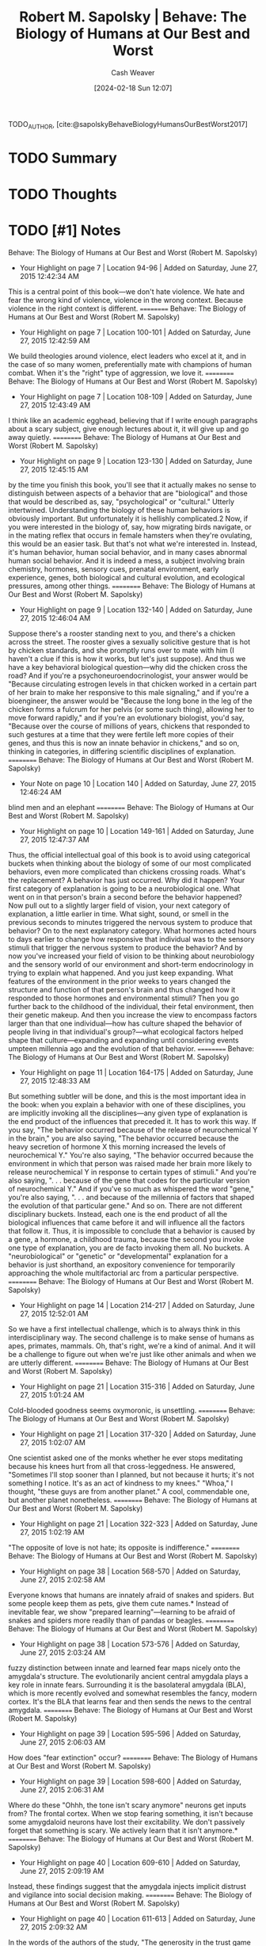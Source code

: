 :PROPERTIES:
:ROAM_REFS: [cite:@sapolskyBehaveBiologyHumansOurBestWorst2017]
:ID:       58a1e252-3a4d-4594-a8f0-ce5d9a567748
:LAST_MODIFIED: [2024-02-18 Sun 12:09]
:END:
#+title: Robert M. Sapolsky | Behave: The Biology of Humans at Our Best and Worst
#+hugo_custom_front_matter: :slug "58a1e252-3a4d-4594-a8f0-ce5d9a567748"
#+author: Cash Weaver
#+date: [2024-02-18 Sun 12:07]
#+filetags: :hastodo:reference:

TODO_AUTHOR, [cite:@sapolskyBehaveBiologyHumansOurBestWorst2017]

* TODO Summary
* TODO Thoughts
* TODO [#1] Notes
Behave: The Biology of Humans at Our Best and Worst (Robert M. Sapolsky)
- Your Highlight on page 7 | Location 94-96 | Added on Saturday, June 27, 2015 12:42:34 AM

This is a central point of this book—we don't hate violence. We hate and fear the wrong kind of violence, violence in the wrong context. Because violence in the right context is different.
==========
Behave: The Biology of Humans at Our Best and Worst (Robert M. Sapolsky)
- Your Highlight on page 7 | Location 100-101 | Added on Saturday, June 27, 2015 12:42:59 AM

We build theologies around violence, elect leaders who excel at it, and in the case of so many women, preferentially mate with champions of human combat. When it's the "right" type of aggression, we love it.
==========
Behave: The Biology of Humans at Our Best and Worst (Robert M. Sapolsky)
- Your Highlight on page 7 | Location 108-109 | Added on Saturday, June 27, 2015 12:43:49 AM

I think like an academic egghead, believing that if I write enough paragraphs about a scary subject, give enough lectures about it, it will give up and go away quietly.
==========
Behave: The Biology of Humans at Our Best and Worst (Robert M. Sapolsky)
- Your Highlight on page 9 | Location 123-130 | Added on Saturday, June 27, 2015 12:45:15 AM

by the time you finish this book, you'll see that it actually makes no sense to distinguish between aspects of a behavior that are "biological" and those that would be described as, say, "psychological" or "cultural." Utterly intertwined. Understanding the biology of these human behaviors is obviously important. But unfortunately it is hellishly complicated.2 Now, if you were interested in the biology of, say, how migrating birds navigate, or in the mating reflex that occurs in female hamsters when they're ovulating, this would be an easier task. But that's not what we're interested in. Instead, it's human behavior, human social behavior, and in many cases abnormal human social behavior. And it is indeed a mess, a subject involving brain chemistry, hormones, sensory cues, prenatal environment, early experience, genes, both biological and cultural evolution, and ecological pressures, among other things.
==========
Behave: The Biology of Humans at Our Best and Worst (Robert M. Sapolsky)
- Your Highlight on page 9 | Location 132-140 | Added on Saturday, June 27, 2015 12:46:04 AM

Suppose there's a rooster standing next to you, and there's a chicken across the street. The rooster gives a sexually solicitive gesture that is hot by chicken standards, and she promptly runs over to mate with him (I haven't a clue if this is how it works, but let's just suppose). And thus we have a key behavioral biological question—why did the chicken cross the road? And if you're a psychoneuroendocrinologist, your answer would be "Because circulating estrogen levels in that chicken worked in a certain part of her brain to make her responsive to this male signaling," and if you're a bioengineer, the answer would be "Because the long bone in the leg of the chicken forms a fulcrum for her pelvis (or some such thing), allowing her to move forward rapidly," and if you're an evolutionary biologist, you'd say, "Because over the course of millions of years, chickens that responded to such gestures at a time that they were fertile left more copies of their genes, and thus this is now an innate behavior in chickens," and so on, thinking in categories, in differing scientific disciplines of explanation.
==========
Behave: The Biology of Humans at Our Best and Worst (Robert M. Sapolsky)
- Your Note on page 10 | Location 140 | Added on Saturday, June 27, 2015 12:46:24 AM

blind men and an elephant
==========
Behave: The Biology of Humans at Our Best and Worst (Robert M. Sapolsky)
- Your Highlight on page 10 | Location 149-161 | Added on Saturday, June 27, 2015 12:47:37 AM

Thus, the official intellectual goal of this book is to avoid using categorical buckets when thinking about the biology of some of our most complicated behaviors, even more complicated than chickens crossing roads. What's the replacement? A behavior has just occurred. Why did it happen? Your first category of explanation is going to be a neurobiological one. What went on in that person's brain a second before the behavior happened? Now pull out to a slightly larger field of vision, your next category of explanation, a little earlier in time. What sight, sound, or smell in the previous seconds to minutes triggered the nervous system to produce that behavior? On to the next explanatory category. What hormones acted hours to days earlier to change how responsive that individual was to the sensory stimuli that trigger the nervous system to produce the behavior? And by now you've increased your field of vision to be thinking about neurobiology and the sensory world of our environment and short-term endocrinology in trying to explain what happened. And you just keep expanding. What features of the environment in the prior weeks to years changed the structure and function of that person's brain and thus changed how it responded to those hormones and environmental stimuli? Then you go further back to the childhood of the individual, their fetal environment, then their genetic makeup. And then you increase the view to encompass factors larger than that one individual—how has culture shaped the behavior of people living in that individual's group?—what ecological factors helped shape that culture—expanding and expanding until considering events umpteen millennia ago and the evolution of that behavior.
==========
Behave: The Biology of Humans at Our Best and Worst (Robert M. Sapolsky)
- Your Highlight on page 11 | Location 164-175 | Added on Saturday, June 27, 2015 12:48:33 AM

But something subtler will be done, and this is the most important idea in the book: when you explain a behavior with one of these disciplines, you are implicitly invoking all the disciplines—any given type of explanation is the end product of the influences that preceded it. It has to work this way. If you say, "The behavior occurred because of the release of neurochemical Y in the brain," you are also saying, "The behavior occurred because the heavy secretion of hormone X this morning increased the levels of neurochemical Y." You're also saying, "The behavior occurred because the environment in which that person was raised made her brain more likely to release neurochemical Y in response to certain types of stimuli." And you're also saying, ". . . because of the gene that codes for the particular version of neurochemical Y." And if you've so much as whispered the word "gene," you're also saying, ". . . and because of the millennia of factors that shaped the evolution of that particular gene." And so on. There are not different disciplinary buckets. Instead, each one is the end product of all the biological influences that came before it and will influence all the factors that follow it. Thus, it is impossible to conclude that a behavior is caused by a gene, a hormone, a childhood trauma, because the second you invoke one type of explanation, you are de facto invoking them all. No buckets. A "neurobiological" or "genetic" or "developmental" explanation for a behavior is just shorthand, an expository convenience for temporarily approaching the whole multifactorial arc from a particular perspective.
==========
Behave: The Biology of Humans at Our Best and Worst (Robert M. Sapolsky)
- Your Highlight on page 14 | Location 214-217 | Added on Saturday, June 27, 2015 12:52:01 AM

So we have a first intellectual challenge, which is to always think in this interdisciplinary way. The second challenge is to make sense of humans as apes, primates, mammals. Oh, that's right, we're a kind of animal. And it will be a challenge to figure out when we're just like other animals and when we are utterly different.
==========
Behave: The Biology of Humans at Our Best and Worst (Robert M. Sapolsky)
- Your Highlight on page 21 | Location 315-316 | Added on Saturday, June 27, 2015 1:01:24 AM

Cold-blooded goodness seems oxymoronic, is unsettling.
==========
Behave: The Biology of Humans at Our Best and Worst (Robert M. Sapolsky)
- Your Highlight on page 21 | Location 317-320 | Added on Saturday, June 27, 2015 1:02:07 AM

One scientist asked one of the monks whether he ever stops meditating because his knees hurt from all that cross-leggedness. He answered, "Sometimes I'll stop sooner than I planned, but not because it hurts; it's not something I notice. It's as an act of kindness to my knees." "Whoa," I thought, "these guys are from another planet." A cool, commendable one, but another planet nonetheless.
==========
Behave: The Biology of Humans at Our Best and Worst (Robert M. Sapolsky)
- Your Highlight on page 21 | Location 322-323 | Added on Saturday, June 27, 2015 1:02:19 AM

"The opposite of love is not hate; its opposite is indifference."
==========
Behave: The Biology of Humans at Our Best and Worst (Robert M. Sapolsky)
- Your Highlight on page 38 | Location 568-570 | Added on Saturday, June 27, 2015 2:02:58 AM

Everyone knows that humans are innately afraid of snakes and spiders. But some people keep them as pets, give them cute names.* Instead of inevitable fear, we show "prepared learning"—learning to be afraid of snakes and spiders more readily than of pandas or beagles.
==========
Behave: The Biology of Humans at Our Best and Worst (Robert M. Sapolsky)
- Your Highlight on page 38 | Location 573-576 | Added on Saturday, June 27, 2015 2:03:24 AM

fuzzy distinction between innate and learned fear maps nicely onto the amygdala's structure. The evolutionarily ancient central amygdala plays a key role in innate fears. Surrounding it is the basolateral amygdala (BLA), which is more recently evolved and somewhat resembles the fancy, modern cortex. It's the BLA that learns fear and then sends the news to the central amygdala.
==========
Behave: The Biology of Humans at Our Best and Worst (Robert M. Sapolsky)
- Your Highlight on page 39 | Location 595-596 | Added on Saturday, June 27, 2015 2:06:03 AM

How does "fear extinction" occur?
==========
Behave: The Biology of Humans at Our Best and Worst (Robert M. Sapolsky)
- Your Highlight on page 39 | Location 598-600 | Added on Saturday, June 27, 2015 2:06:31 AM

Where do these "Ohhh, the tone isn't scary anymore" neurons get inputs from? The frontal cortex. When we stop fearing something, it isn't because some amygdaloid neurons have lost their excitability. We don't passively forget that something is scary. We actively learn that it isn't anymore.*
==========
Behave: The Biology of Humans at Our Best and Worst (Robert M. Sapolsky)
- Your Highlight on page 40 | Location 609-610 | Added on Saturday, June 27, 2015 2:09:19 AM

Instead, these findings suggest that the amygdala injects implicit distrust and vigilance into social decision making.
==========
Behave: The Biology of Humans at Our Best and Worst (Robert M. Sapolsky)
- Your Highlight on page 40 | Location 611-613 | Added on Saturday, June 27, 2015 2:09:32 AM

In the words of the authors of the study, "The generosity in the trust game of our BLA-damaged subjects might be considered pathological altruism, in the sense that inborn altruistic behaviors have not, due to BLA damage, been un-learned through negative social experience." In other words, the default state is to trust, and what the amygdala does is learn vigilance and distrust.
==========
Behave: The Biology of Humans at Our Best and Worst (Robert M. Sapolsky)
- Your Highlight on page 42 | Location 634-635 | Added on Saturday, June 27, 2015 2:13:19 AM

Thus the amygdala can be informed about something scary before the cortex has a clue. Moreover, thanks to the extreme excitability of this pathway, the amygdala can respond to stimuli that are too fleeting or faint for the cortex to note.
==========
Behave: The Biology of Humans at Our Best and Worst (Robert M. Sapolsky)
- Your Note on page 42 | Location 635 | Added on Saturday, June 27, 2015 2:13:53 AM

reminds of advicd to trust your gut in scary situations.
==========
Behave: The Biology of Humans at Our Best and Worst (Robert M. Sapolsky)
- Your Highlight on page 42 | Location 639-641 | Added on Saturday, June 27, 2015 2:14:33 AM

Crucially, while sensory information reaches the amygdala rapidly by this shortcut, it isn't terribly accurate (since, after all, accuracy is what the cortex supplies). As we'll see in the next chapter, this produces tragic circumstances where, say, the amygdala decides it's seeing a handgun before the visual cortex can report that it's actually a cell phone.
==========
Behave: The Biology of Humans at Our Best and Worst (Robert M. Sapolsky)
- Your Highlight on page 43 | Location 650-656 | Added on Saturday, June 27, 2015 2:16:11 AM

Remarkably, humans also activate it by thinking about something morally disgusting—social norm violations or individuals who are typically stigmatized in society. And in that circumstance its activation drives that of the amygdala. Someone does something lousy and selfish to you in a game, and the extent of insular and amygdaloid activation predicts how much outrage you feel and how much revenge you take. This is all about sociality—the insula and amygdala don't activate if it's a computer that has stabbed you in the back. The insula activates when we eat a cockroach or imagine doing so. And the insula and amygdala activate when we think of the neighboring tribe as loathsome cockroaches. As we'll see, this is central to how our brains process "us and them."
==========
Behave: The Biology of Humans at Our Best and Worst (Robert M. Sapolsky)
- Your Highlight on page 47 | Location 711-711 | Added on Saturday, June 27, 2015 2:18:29 AM

the frontal cortex makes you do the harder thing when it's the right thing to do.
==========
Behave: The Biology of Humans at Our Best and Worst (Robert M. Sapolsky)
- Your Highlight on page 47 | Location 718-719 | Added on Saturday, June 27, 2015 2:19:25 AM

Amazingly, it's not fully online until people are in their midtwenties.
==========
Behave: The Biology of Humans at Our Best and Worst (Robert M. Sapolsky)
- Your Highlight on page 51 | Location 782-783 | Added on Saturday, June 27, 2015 2:28:35 AM

Make the frontal cortex work hard—a tough working-memory task, regulating social behavior, or making numerous decisions while shopping. Immediately afterward performance on a different frontally dependent task declines.
==========
Behave: The Biology of Humans at Our Best and Worst (Robert M. Sapolsky)
- Your Highlight on page 52 | Location 784-788 | Added on Saturday, June 27, 2015 2:29:04 AM

Importantly, increase cognitive load on the frontal cortex, and afterward subjects become less prosocial*—less charitable or helpful, more likely to lie.46 Or increase cognitive load with a task requiring difficult emotional regulation, and subjects cheat more on their diets afterward.*47
==========
Behave: The Biology of Humans at Our Best and Worst (Robert M. Sapolsky)
- Your Highlight on page 54 | Location 814-815 | Added on Saturday, June 27, 2015 2:32:08 AM

becomes—social complexity expands the frontal cortex.
==========
Behave: The Biology of Humans at Our Best and Worst (Robert M. Sapolsky)
- Your Highlight on page 56 | Location 845-847 | Added on Saturday, June 27, 2015 2:35:43 AM

During REM sleep, when dreaming occurs, the frontal cortex goes off-line, and dream scriptwriters run wild. Moreover, if the frontal cortex is stimulated while people are dreaming, the dreams become less dreamlike, with more self-awareness. And there's another nonpathological circumstance where the PFC silences, producing emotional tsunamis: during orgasm.
==========
Behave: The Biology of Humans at Our Best and Worst (Robert M. Sapolsky)
- Your Highlight on page 59 | Location 899-901 | Added on Saturday, June 27, 2015 2:43:20 AM

vmPFC is not the vestigial appendix of the frontal cortex, where emotion is something akin to appendicitis, inflaming a sensible brain. Instead it's essential.
==========
Behave: The Biology of Humans at Our Best and Worst (Robert M. Sapolsky)
- Your Highlight on page 61 | Location 932-937 | Added on Saturday, June 27, 2015 2:46:07 AM

Chapter 6 discusses experiments where a subject plays a game with two other people and is manipulated into feeling that she is being left out. This activates her amygdala, periaqueductal gray (that ancient brain region that helps process physical pain), anterior cingulate, and insula, an anatomical picture of anger, anxiety, pain, disgust, sadness. Soon afterward her PFC activates as rationalizations kick in—"This is just a stupid game; I have friends; my dog loves me." And the amygdala et al. quiet down. And what if you do the same to someone whose frontal cortex is not fully functional? The amygdala is increasingly activated; the person feels increasingly distressed. What neurological disease is involved? None. This is a typical teenager.
==========
Behave: The Biology of Humans at Our Best and Worst (Robert M. Sapolsky)
- Your Highlight on page 63 | Location 957-961 | Added on Saturday, June 27, 2015 2:48:23 AM

Antecedent reappraisal is why placebos work.69 Thinking, "My finger is about to be pricked by a pin," activates the amygdala along with a circuit of pain-responsive brain regions, and the pin hurts. Be told beforehand that the hand cream being slathered on your finger is a powerful analgesic cream, and you think, "My finger is about to be pricked by a pin, but this cream will block the pain." The PFC activates, blunting activity in the amygdala and pain circuitry, as well as pain perception.
==========
Behave: The Biology of Humans at Our Best and Worst (Robert M. Sapolsky)
- Your Highlight on page 63 | Location 961-965 | Added on Saturday, June 27, 2015 2:48:39 AM

Thought processes like these, writ large, are the core of a particularly effective type of psychotherapy—cognitive behavioral therapy (CBT)—for the treatment of disorders of emotion regulation.70 Consider someone with a social anxiety disorder caused by a horrible early experience with trauma. To simplify, CBT is about providing the tools to reappraise circumstances that evoke the anxiety—remember that in this social situation those awful feelings you're having are about what happened back then, not what is happening now.*
==========
Behave: The Biology of Humans at Our Best and Worst (Robert M. Sapolsky)
- Your Highlight on page 65 | Location 988-1001 | Added on Saturday, June 27, 2015 2:52:30 AM

"Doing the harder thing" effectively is not an argument for valuing either emotion or cognition more than the other. For example, as discussed in chapter 11, we are our most prosocial concerning in-group morality when our rapid, implicit emotions and intuitions dominate, but are most prosocial concerning out-group morality when cognition holds sway. It's easy to conclude that the PFC is about preventing imprudent behaviors ("Don't do it; you'll regret it"). But that isn't always the case. For example, in chapter 17 we'll consider the surprising amount of frontocortical effort it can take to pull a trigger. Like everything about the brain, the structure and function of the frontal cortex vary enormously among individuals; for example, resting metabolic rate in the PFC varies approximately thirtyfold among people.* What causes such individual differences? See the rest of this book.74 "Doing the harder thing when it's the right thing to do." "Right" in this case is used in a neurobiological and instrumental sense, rather than a moral one. Consider lying. Obviously, the frontal cortex aids the hard job of resisting the temptation. But it is also a major frontocortical task, particularly a dlPFC task, to lie competently, to control the emotional content of a signal, to generate an abstract distance between message and meaning. Interestingly, pathological liars have atypically large amounts of white matter in the PFC, indicating more complex wiring.75
==========
Behave: The Biology of Humans at Our Best and Worst (Robert M. Sapolsky)
- Your Highlight on page 67 | Location 1024-1025 | Added on Saturday, June 27, 2015 6:56:03 AM

As a first pass, the dopaminergic system is about reward—various pleasurable stimuli activate tegmental neurons, triggering their release of dopamine.
==========
Behave: The Biology of Humans at Our Best and Worst (Robert M. Sapolsky)
- Your Highlight on page 68 | Location 1031-1034 | Added on Saturday, June 27, 2015 6:57:22 AM

Food evokes dopamine release in hungry individuals of all species, with an added twist in humans. Show a picture of a milkshake to someone after they've consumed one, and there's rarely dopaminergic activation—there's satiation. But with subjects who have been dieting, there's further activation. If you're working to restrict your food intake, a milkshake just makes you want another one.
==========
Behave: The Biology of Humans at Our Best and Worst (Robert M. Sapolsky)
- Your Highlight on page 69 | Location 1046-1046 | Added on Saturday, June 27, 2015 6:58:49 AM

Punishing norm violations is satisfying.
==========
Behave: The Biology of Humans at Our Best and Worst (Robert M. Sapolsky)
- Your Highlight on page 69 | Location 1050-1051 | Added on Saturday, June 27, 2015 6:59:19 AM

Not winning the lottery is bad luck; not winning an auction is social subordination.
==========
Behave: The Biology of Humans at Our Best and Worst (Robert M. Sapolsky)
- Your Highlight on page 69 | Location 1057-1062 | Added on Saturday, June 27, 2015 7:00:13 AM

A monkey has learned that when he presses a lever ten times, he gets a raisin as a reward. That's just happened, and as a result, ten units of dopamine are released in the accumbens. Now—surprise!—the monkey presses the lever ten times and gets two raisins. Whoa: twenty units of dopamine are released. And as the monkey continues to get paychecks of two raisins, the size of the dopamine response returns to ten units. Now reward the monkey with only a single raisin, and dopamine levels decline. Why? This is our world of habituation, where nothing is ever as good as that first time.
==========
Behave: The Biology of Humans at Our Best and Worst (Robert M. Sapolsky)
- Your Highlight on page 70 | Location 1064-1067 | Added on Saturday, June 27, 2015 7:00:45 AM

In order to accommodate the pleasures of both mathematics and orgasms, the system must constantly rescale to accommodate the range of intensity offered by particular stimuli. The response to any reward must habituate with repetition, so that the system can respond over its full range to the next new thing.
==========
Behave: The Biology of Humans at Our Best and Worst (Robert M. Sapolsky)
- Your Highlight on page 70 | Location 1068-1070 | Added on Saturday, June 27, 2015 7:01:02 AM

monkeys were trained to expect either two or twenty units of reward. If they unexpectedly got either four or forty units, respectively, there'd be an identical burst of dopamine release; giving one or ten units produced an identical decrease. It was the relative, not absolute, size of the surprise that mattered over a tenfold range of reward.
==========
Behave: The Biology of Humans at Our Best and Worst (Robert M. Sapolsky)
- Your Highlight on page 70 | Location 1072-1076 | Added on Saturday, June 27, 2015 7:03:27 AM

that following a reward, the dopamine system codes for discrepancy from expectation—get what you expected, and there's a steady-state dribble of dopamine. Get more reward and/or get it sooner than expected, and there's a big burst; less and/or later, a decrease. Some tegmental neurons respond to positive discrepancy from expectation, others to negative; appropriately, the latter are local neurons that release the inhibitory neurotransmitter GABA. Those same neurons participate in habituation, where the reward that once elicited a big dopamine response becomes less exciting.*
==========
Behave: The Biology of Humans at Our Best and Worst (Robert M. Sapolsky)
- Your Note on page 72 | Location 1089 | Added on Saturday, June 27, 2015 7:11:27 AM

dorito nacho flavor peasant
==========
Behave: The Biology of Humans at Our Best and Worst (Robert M. Sapolsky)
- Your Highlight on page 71 | Location 1088-1089 | Added on Saturday, June 27, 2015 7:11:27 AM

Once, hunter-gatherers might chance upon honey from a beehive and thus briefly satisfy a hardwired food craving. And now we have hundreds of carefully designed commercial foods that supply a burst of sensation unmatched by some lowly natural food.
==========
Behave: The Biology of Humans at Our Best and Worst (Robert M. Sapolsky)
- Your Highlight on page 72 | Location 1094-1098 | Added on Saturday, June 27, 2015 7:14:26 AM

First, soon we barely notice the fleeting whispers of pleasure caused by leaves in autumn, or by the lingering glance of the right person, or by the promise of reward following a difficult, worthy task. And the other consequence is that we eventually habituate to even those artificial deluges of intensity. If we were designed by engineers, as we consumed more, we'd desire less. But our frequent human tragedy is that the more we consume, the hungrier we get. More and faster and stronger. What was an unexpected pleasure yesterday is what we feel entitled to today, and what won't be enough tomorrow.
==========
Behave: The Biology of Humans at Our Best and Worst (Robert M. Sapolsky)
- Your Highlight on page 72 | Location 1102-1107 | Added on Saturday, June 27, 2015 7:15:44 AM

However, importantly, lots of dopamine is released when the light first comes on, signaling the start of the reward trial, before the monkey starts lever pressing. Visit bit.ly/2ovJngg for a larger version of this graph. In other words, once reward contingencies are learned, dopamine is less about reward than about its anticipation.
==========
Behave: The Biology of Humans at Our Best and Worst (Robert M. Sapolsky)
- Your Highlight on page 73 | Location 1109-1112 | Added on Saturday, June 27, 2015 7:16:12 AM

It's "I know how things work; this is going to be great." In other words, the pleasure is in the anticipation of reward, and the reward itself is nearly an afterthought (unless, of course, the reward fails to arrive, in which case it's the most important thing in the world). If you know your appetite will be sated, pleasure is more about the appetite than about the sating.* This is hugely important.
==========
Behave: The Biology of Humans at Our Best and Worst (Robert M. Sapolsky)
- Your Highlight on page 73 | Location 1112-1112 | Added on Saturday, June 27, 2015 7:16:38 AM

Anticipation requires learning.
==========
Behave: The Biology of Humans at Our Best and Worst (Robert M. Sapolsky)
- Your Highlight on page 76 | Location 1160-1161 | Added on Saturday, June 27, 2015 5:35:43 PM

Dopamine is not just about reward anticipation; it fuels the goal-directed behavior needed to gain that reward; dopamine "binds" the value of a reward to the resulting work.
==========
Behave: The Biology of Humans at Our Best and Worst (Robert M. Sapolsky)
- Your Highlight on page 76 | Location 1162-1163 | Added on Saturday, June 27, 2015 5:35:55 PM

In other words, dopamine is not about the happiness of reward. It's about the happiness of pursuit of reward that has a decent chance of occurring.
==========
Behave: The Biology of Humans at Our Best and Worst (Robert M. Sapolsky)
- Your Highlight on page 77 | Location 1178-1178 | Added on Saturday, June 27, 2015 5:37:02 PM

We don't like waiting.
==========
Behave: The Biology of Humans at Our Best and Worst (Robert M. Sapolsky)
- Your Highlight on page 78 | Location 1186-1187 | Added on Saturday, June 27, 2015 5:38:48 PM

Individual differences among people in the capacity for gratification postponement arise from variation in the volume of these individual neural voices.
==========
Behave: The Biology of Humans at Our Best and Worst (Robert M. Sapolsky)
- Your Highlight on page 78 | Location 1190-1198 | Added on Saturday, June 27, 2015 5:39:52 PM

These studies of temporal discounting typically involve delays on the order of seconds. Though the dopamine system is similar across numerous species, humans do something utterly novel: we delay gratification for insanely long times. No warthog restricts calories to look good in a bathing suit next summer. No gerbil works hard at school to get good SAT scores to get into a good college to get into a good grad school to get a good job to get into a good nursing home. We do something even beyond this unprecedented gratification delay: we use the dopaminergic power of the happiness of pursuit to motivate us to work for rewards that come after we are dead—depending on your culture, this can be knowing that your nation is closer to winning a war because you've sacrificed yourself in battle, that your kids will inherit money because of your financial sacrifices, or that you will spend eternity in paradise. It is extraordinary neural circuitry that bucks temporal discounting enough to allow (some of) us to care about the temperature of the planet that our great-grandchildren will inherit. Basically, it's unknown how we humans do this. We may merely be a type of animal, mammal, primate, and ape, but we're a profoundly unique one.
==========
Behave: The Biology of Humans at Our Best and Worst (Robert M. Sapolsky)
- Your Highlight on page 79 | Location 1205-1206 | Added on Saturday, June 27, 2015 5:46:42 PM

It predicted impulsive aggression, as well as cognitive impulsivity (e.g., steep temporal discounting or trouble inhibiting a habitual response).
==========
Behave: The Biology of Humans at Our Best and Worst (Robert M. Sapolsky)
- Your Highlight on page 80 | Location 1219-1220 | Added on Saturday, June 27, 2015 5:48:32 PM

the hub of fear, aggression, and arousal centered in the amygdala; the hub of reward, anticipation, and motivation of the dopaminergic system; and the hub of frontal cortical regulation and restraint of behavior.
==========
Behave: The Biology of Humans at Our Best and Worst (Robert M. Sapolsky)
- Your Highlight on page 80 | Location 1227-1227 | Added on Saturday, June 27, 2015 5:49:47 PM

It shouldn't require neuroscience to validate someone's internal state.
==========
Behave: The Biology of Humans at Our Best and Worst (Robert M. Sapolsky)
- Your Highlight on page 81 | Location 1238-1240 | Added on Saturday, June 27, 2015 5:51:08 PM

hegemonic neuroscientist might conclude that their field explains everything. And with that comes the danger, raised by the New Yorker writer Adam Gopnik under the sardonic banner of "neuroskepticism," that explaining everything leads to forgiving everything.
==========
Behave: The Biology of Humans at Our Best and Worst (Robert M. Sapolsky)
- Your Note on page 81 | Location 1240 | Added on Saturday, June 27, 2015 5:52:46 PM

without readig;i i guessthisis related to explaining away freewill via a view of humans as deterministic based on their neurochemistry. id say thats correct
==========
Behave: The Biology of Humans at Our Best and Worst (Robert M. Sapolsky)
- Your Highlight on page 82 | Location 1244-1246 | Added on Saturday, June 27, 2015 5:54:16 PM

A guy does something impulsive and awful, and neuroimaging reveals that, unexpectedly, he's missing all his PFC neurons. There's a dualist temptation now to view his behavior as more "biological" or "organic" in some nebulous manner than if he had committed the same act with a normal PFC. However, the guy's awful, impulsive act is equally "biological" with or without a PFC.
==========
Behave: The Biology of Humans at Our Best and Worst (Robert M. Sapolsky)
- Your Highlight on page 85 | Location 1298-1300 | Added on Saturday, June 27, 2015 6:01:08 PM

As a subtle example of information being communicated, when female pandas ovulate, their vocalizations get higher, something preferred by males. Remarkably, the same shift and preference happens in humans.
==========
Behave: The Biology of Humans at Our Best and Worst (Robert M. Sapolsky)
- Your Highlight on page 87 | Location 1323-1324 | Added on Saturday, June 27, 2015 6:04:18 PM

We may claim to judge someone by the content of their character rather than by the color of their skin. But our brains sure as hell note the color, real fast.
==========
Behave: The Biology of Humans at Our Best and Worst (Robert M. Sapolsky)
- Your Highlight on page 90 | Location 1371-1372 | Added on Saturday, June 27, 2015 6:10:32 PM

information reaches the amygdala fast but is often inaccurate.
==========
Behave: The Biology of Humans at Our Best and Worst (Robert M. Sapolsky)
- Your Highlight on page 91 | Location 1386-1388 | Added on Saturday, June 27, 2015 6:13:04 PM

shape of women's faces changes subtly during their ovulatory cycle, and men prefer female faces at the time of ovulation. Subjects guess political affiliation or religion at above-chance levels just by looking at faces.
==========
Behave: The Biology of Humans at Our Best and Worst (Robert M. Sapolsky)
- Your Highlight on page 92 | Location 1404-1405 | Added on Saturday, June 27, 2015 6:15:40 PM

The human olfactory system is atrophied; roughly 40 percent of a rat's brain is devoted to olfactory processing, versus 3 percent in us.
==========
Behave: The Biology of Humans at Our Best and Worst (Robert M. Sapolsky)
- Your Highlight on page 94 | Location 1433-1435 | Added on Saturday, June 27, 2015 6:18:27 PM

As a repeating theme, pain does not cause aggression; it amplifies preexisting tendencies toward aggression. In other words, pain makes aggressive people more aggressive, while doing the opposite to unaggressive individuals.
==========
Behave: The Biology of Humans at Our Best and Worst (Robert M. Sapolsky)
- Your Highlight on page 95 | Location 1443-1446 | Added on Saturday, June 27, 2015 6:20:35 PM

There's debate as to whether the decline in frontal regulation in these circumstances represents impaired capacity for self-control or impaired motivation for it. But either way, over the course of seconds to minutes, the amount of energy reaching the brain and the amount of energy the frontal cortex needs have something to do with whether the harder, more correct thing happens.
==========
Behave: The Biology of Humans at Our Best and Worst (Robert M. Sapolsky)
- Your Highlight on page 98 | Location 1497-1513 | Added on Saturday, June 27, 2015 6:29:49 PM

Now we come to the "broken window" theory of crime of James Q. Wilson and George Kelling.38 They proposed that small signs of urban disarray—litter, graffiti, broken windows, public drunkenness—form a slippery slope leading to larger signs of disarray, leading to increased crime. Why? Because litter and graffiti as the norm mean people don't care or are powerless to do anything, constituting an invitation to litter or worse. Broken-window thinking shaped Rudy Giuliani's mayoralty in the 1990s, when New York was turning into a Hieronymus Bosch painting. Police commissioner William Bratton instituted a zero-tolerance policy toward minor infractions—targeting subway fare evaders, graffiti artists, vandals, beggars, and the city's maddening infestation of squeegee men. Which was followed by a steep drop in rates of serious crime. Similar results occurred elsewhere; in Lowell, Massachusetts, zero-tolerance measures were experimentally applied in only one part of the city; serious crime dropped only in that area. Critics questioned whether the benefits of broken-window policing were inflated, given that the approach was tested when crime was already declining throughout the United States (in other words, in contrast to the commendable Lowell example, studies often lacked control groups). In a test of the theory, Kees Keizer of the University of Groningen in the Netherlands asked whether cues of one type of norm violation made people prone to violating other norms.39 When bicycles were chained to a fence (despite a sign forbidding it), people were more likely to take a shortcut through a gap in the fence (despite a sign forbidding it); people littered more when walls were graffitied; people were more likely to steal a five-euro note when litter was strewn around. These were big effects, with doubling rates of crummy behaviors. A norm violation increasing the odds of that same norm being violated is a conscious process. But when the sound of fireworks makes someone more likely to litter, more unconscious processes are at work.
==========
Behave: The Biology of Humans at Our Best and Worst (Robert M. Sapolsky)
- Your Highlight on page 100 | Location 1531-1535 | Added on Saturday, June 27, 2015 6:32:59 PM

Now an example foreshadowing chapter 9's focus on culture. Show subjects a picture of an object embedded in a complex background. Within seconds, people from collectivist cultures (e.g., China) tend to look more at, and remember better, the surrounding "contextual" information, while people from individualistic cultures (e.g., the United States) do the same with the focal object. Instruct subjects to focus on the domain that their culture doesn't gravitate toward, and there's frontal cortical activation—this is a difficult perceptual task. Thus, culture literally shapes how and where you look at the world.
==========
Behave: The Biology of Humans at Our Best and Worst (Robert M. Sapolsky)
- Your Highlight on page 107 | Location 1630-1631 | Added on Saturday, June 27, 2015 7:15:18 PM

Testosterone did not create new social patterns of aggression; it exaggerated preexisting ones.
==========
Behave: The Biology of Humans at Our Best and Worst (Robert M. Sapolsky)
- Your Highlight on page 107 | Location 1639-1640 | Added on Saturday, June 27, 2015 7:19:05 PM

It's causing them to fire at a faster rate if they are stimulated by something else.
==========
Behave: The Biology of Humans at Our Best and Worst (Robert M. Sapolsky)
- Your Highlight on page 108 | Location 1643-1644 | Added on Saturday, June 27, 2015 7:19:23 PM

Thus, testosterone's actions are contingent and amplifying, exacerbating preexisting tendencies toward aggression rather than creating aggression out of thin air.
==========
Behave: The Biology of Humans at Our Best and Worst (Robert M. Sapolsky)
- Your Highlight on page 108 | Location 1646-1647 | Added on Saturday, June 27, 2015 9:14:56 PM

rising testosterone levels increase aggression only at the time of a challenge.
==========
Behave: The Biology of Humans at Our Best and Worst (Robert M. Sapolsky)
- Your Highlight on page 108 | Location 1650-1650 | Added on Saturday, June 27, 2015 9:16:51 PM

16
==========
Behave: The Biology of Humans at Our Best and Worst (Robert M. Sapolsky)
- Your Highlight on page 108 | Location 1652-1653 | Added on Saturday, June 27, 2015 9:17:06 PM

winners.*
==========
Behave: The Biology of Humans at Our Best and Worst (Robert M. Sapolsky)
- Your Highlight on page 109 | Location 1658-1659 | Added on Saturday, June 27, 2015 10:07:42 PM

remarkable.*
==========
Behave: The Biology of Humans at Our Best and Worst (Robert M. Sapolsky)
- Your Highlight on page 109 | Location 1660-1661 | Added on Saturday, June 27, 2015 10:07:58 PM

prompts whatever behaviors are needed to maintain status.
==========
Behave: The Biology of Humans at Our Best and Worst (Robert M. Sapolsky)
- Your Highlight on page 110 | Location 1678-1681 | Added on Saturday, June 27, 2015 10:09:50 PM

Testosterone makes us more willing to do what it takes to attain and maintain status. And the key point is what it takes. Engineer social circumstances right, and boosting testosterone levels during a challenge would make people compete like crazy to do the most acts of random kindness. In our world riddled with male violence, the problem isn't that testosterone can increase levels of aggression. The problem is the frequency with which we reward aggression.
==========
Behave: The Biology of Humans at Our Best and Worst (Robert M. Sapolsky)
- Your Highlight on page 112 | Location 1714-1715 | Added on Saturday, June 27, 2015 10:19:16 PM

oxytocin is central to female mammals nursing, wanting to nurse their child, and remembering which one is their child.
==========
Behave: The Biology of Humans at Our Best and Worst (Robert M. Sapolsky)
- Your Highlight on page 113 | Location 1723-1724 | Added on Sunday, June 28, 2015 2:49:51 AM

Among pair-bonding tamarin monkeys, lots of grooming and physical contact predicted high oxytocin levels in female members of a pair. What predicted high levels of oxytocin in males? Lots of sex.
==========
Behave: The Biology of Humans at Our Best and Worst (Robert M. Sapolsky)
- Your Highlight on page 114 | Location 1748-1752 | Added on Sunday, June 28, 2015 2:53:22 AM

Heterosexual male volunteers, with or without an oxytocin spritz, interacted with an attractive female researcher, doing some nonsense task. Among men in stable relationships, oxytocin increased their distance from the woman an average of four to six inches. Single guys, no effect. (Why didn't oxytocin make them stand closer? The researchers indicated that they were already about as close as one could get away with.) If the experimenter was male, no effect. Moreover, oxytocin caused males in relationships to spend less time looking at pictures of attractive women. Importantly, oxytocin didn't make men rate these women as less attractive; they were simply less interested.29
==========
Behave: The Biology of Humans at Our Best and Worst (Robert M. Sapolsky)
- Your Highlight on page 115 | Location 1753-1754 | Added on Sunday, June 28, 2015 2:53:39 AM

Thus, oxytocin and vasopressin facilitate bonding between parent and child and between couples.*
==========
Behave: The Biology of Humans at Our Best and Worst (Robert M. Sapolsky)
- Your Highlight on page 115 | Location 1754-1759 | Added on Sunday, June 28, 2015 2:54:08 AM

Now for something truly charming that evolution has cooked up recently. Sometime in the last fifty thousand years (i.e., less than 0.1 percent of the time that oxytocin has existed), the brains of humans and domesticated wolves evolved a new response to oxytocin: when a dog and its owner (but not a stranger) interact, they secrete oxytocin.30 The more of that time is spent gazing at each other, the bigger the rise. Give dogs oxytocin, and they gaze longer at their humans . . . which raises the humans' oxytocin levels. So a hormone that evolved for mother-infant bonding plays a role in this bizarre, unprecedented form of bonding between species.
==========
Behave: The Biology of Humans at Our Best and Worst (Robert M. Sapolsky)
- Your Highlight on page 116 | Location 1767-1769 | Added on Sunday, June 28, 2015 2:55:36 AM

Stated scientifically, "oxytocin inoculated betrayal aversion among investors"; stated caustically, oxytocin makes people irrational dupes; stated more angelically, oxytocin makes people turn the other cheek.
==========
Behave: The Biology of Humans at Our Best and Worst (Robert M. Sapolsky)
- Your Highlight on page 130 | Location 1988-1992 | Added on Sunday, June 28, 2015 7:32:40 AM

We have a dichotomy—if you're stressed like a normal mammal in an acute physical crisis, the stress response is lifesaving. But if instead you chronically activate the stress response for reasons of psychological stress, your health suffers. It is a rare human who sickens because they can't activate the stress response when it is needed. Instead, we get sick from activating the stress response too often, too long, and for purely psychological reasons.
==========
Behave: The Biology of Humans at Our Best and Worst (Robert M. Sapolsky)
- Your Highlight on page 135 | Location 2060-2067 | Added on Sunday, June 28, 2015 7:36:39 AM

There's an additional depressing reason why stress fosters aggression—because it reduces stress. Shock a rat and its glucocorticoid levels and blood pressure rise; with enough shocks, it's at risk for a "stress" ulcer. Various things can buffer the rat during shocks—running on a running wheel, eating, gnawing on wood in frustration. But a particularly effective buffer is for the rat to bite another rat. Stress-induced (aka frustration-induced) displacement aggression is ubiquitous in various species. Among baboons, for example, nearly half of aggression is this type—a high-ranking male loses a fight and chases a subadult male, who promptly bites a female, who then lunges at an infant. My research shows that within the same dominance rank, the more a baboon tends to displace aggression after losing a fight, the lower his glucocorticoid levels.78
==========
Behave: The Biology of Humans at Our Best and Worst (Robert M. Sapolsky)
- Your Note on page 135 | Location 2067 | Added on Sunday, June 28, 2015 7:42:14 AM

makes m think of the statistic about domestic violence in police officers; its a stressful job combined with a (sevrral) selection bias(es)
==========
Behave: The Biology of Humans at Our Best and Worst (Robert M. Sapolsky)
- Your Highlight on page 135 | Location 2067-2067 | Added on Sunday, June 28, 2015 7:42:14 AM

Humans excel at stress-induced displacement aggression—consider
==========
Behave: The Biology of Humans at Our Best and Worst (Robert M. Sapolsky)
- Your Highlight on page 138 | Location 2109-2112 | Added on Sunday, June 28, 2015 7:47:33 AM

way—alcohol only evokes aggression only in (a) individuals prone to aggression (for example, mice with lower levels of serotonin signaling in the frontal cortex and men with the oxytocin receptor gene variant less responsive to oxytocin are preferentially made aggressive by alcohol) and (b) those who believe that alcohol makes you more aggressive, once more showing the power of social learning to shape biology.
==========
Behave: The Biology of Humans at Our Best and Worst (Robert M. Sapolsky)
- Your Highlight on page 138 | Location 2115-2139 | Added on Sunday, June 28, 2015 8:18:53 AM

Hormones are great; they run circles around neurotransmitters, in terms of the versatility and duration of their effects. And this includes affecting the behaviors pertinent to this book. Testosterone has far less to do with aggression than most assume. Within the normal range, individual differences in testosterone levels don't predict who will be aggressive. Moreover, the more an organism has been aggressive, the less testosterone is needed for future aggression. When testosterone does play a role, it's facilitatory—testosterone does not "invent" aggression. It makes us more sensitive to triggers of aggression, particularly in those most prone to aggression. Also, rising testosterone levels foster aggression only during challenges to status. Finally, crucially, the rise in testosterone during a status challenge does not necessarily increase aggression; it increases whatever is needed to maintain status. In a world in which status is awarded for the best of our behaviors, testosterone would be the most prosocial hormone in existence. Oxytocin and vasopressin facilitate mother-infant bond formation and monogamous pair-bonding, decrease anxiety and stress, enhance trust and social affiliation, and make people more cooperative and generous. But this comes with a huge caveat—these hormones increase prosociality only toward an Us. When dealing with Thems, they make us more ethnocentric and xenophobic. Oxytocin is not a universal luv hormone. It's a parochial one. Female aggression in defense of offspring is typically adaptive and is facilitated by estrogen, progesterone, and oxytocin. Importantly, females are aggressive in many other evolutionarily adaptive circumstances. Such aggression is facilitated by the presence of androgens in females and by complex neuroendocrine tricks for generating androgenic signals in "aggressive," but not "maternal" or "affiliative," parts of the female brain. Mood and behavioral changes around the time of menses are a biological reality (albeit poorly understood on a nuts-and-bolts level); in contrast, pathologizing these shifts is a social construct. Finally, except for rare, extreme cases, the link between PMS and aggression is minimal. Sustained stress has numerous adverse effects. The amygdala becomes overactive and more coupled to pathways of habitual behavior; it is easier to learn fear and harder to unlearn it. We process emotionally salient information more rapidly and automatically, but with less accuracy. Frontal function—working memory, impulse control, executive decision making, risk assessment, and task shifting—is impaired, and the frontal cortex has less control over the amygdala. And we become less empathic and prosocial. Reducing sustained stress is a win-win for us and those stuck around us. "I'd been drinking" is no excuse for aggression. Over the course of minutes to hours, hormonal effects are predominantly contingent and facilitative. Hormones don't determine, command, cause, or invent behaviors. Instead they make us more sensitive to the social triggers of emotionally laden behaviors and exaggerate our preexisting tendencies in those domains. And where do those preexisting tendencies come from? From the contents of the chapters ahead of us.
==========
Behave: The Biology of Humans at Our Best and Worst (Robert M. Sapolsky)
- Your Highlight on page 147 | Location 2244-2247 | Added on Sunday, June 28, 2015 8:27:20 AM

There's wonderful context dependency to these effects. When a rat secretes tons of glucocorticoids because it's terrified, dendrites atrophy in the hippocampus. However, if it secretes the same amount by voluntarily running on a running wheel, dendrites expand. Whether the amygdala is also activated seems to determine whether the hippocampus interprets the glucocorticoids as good or bad stress.11
==========
Behave: The Biology of Humans at Our Best and Worst (Robert M. Sapolsky)
- Your Highlight on page 148 | Location 2268-2268 | Added on Sunday, June 28, 2015 8:30:35 AM

Neurons abhor a vacuum,
==========
Behave: The Biology of Humans at Our Best and Worst (Robert M. Sapolsky)
- Your Highlight on page 150 | Location 2297-2298 | Added on Sunday, June 28, 2015 8:33:23 AM

heading—adult brains, including aged human brains, do make new neurons. The finding is truly revolutionary, its discovery epic.
==========
Behave: The Biology of Humans at Our Best and Worst (Robert M. Sapolsky)
- Your Highlight on page 152 | Location 2330-2332 | Added on Sunday, June 28, 2015 8:37:12 AM

new neurons are essential for integrating new information into preexisting schemas, something called "pattern separation." This is when you learn that two things you previously thought were the same are, in fact, different—dolphins and porpoises, baking soda and baking powder, Zooey Deschanel and Katy Perry.
==========
Behave: The Biology of Humans at Our Best and Worst (Robert M. Sapolsky)
- Your Highlight on page 156 | Location 2382-2385 | Added on Monday, June 29, 2015 8:09:36 AM

The extent of neuroplasticity is most definitely finite. Otherwise, grievously injured brains and severed spinal cords would ultimately heal. Moreover, the limits of neuroplasticity are quotidian. Malcolm Gladwell has explored how vastly skilled individuals have put in vast amounts of practice—ten thousand hours is his magic number. Nevertheless, the reverse doesn't hold: ten thousand hours of practice does not guarantee the neuroplasticity needed to make any of us a Yo-Yo Ma or LeBron James.
==========
Behave: The Biology of Humans at Our Best and Worst (Robert M. Sapolsky)
- Your Highlight on page 157 | Location 2396-2397 | Added on Monday, June 29, 2015 8:10:53 AM

A different world makes for a different worldview, which means a different brain.
==========
Behave: The Biology of Humans at Our Best and Worst (Robert M. Sapolsky)
- Your Highlight on page 157 | Location 2407-2408 | Added on Monday, June 29, 2015 8:12:00 AM

the final brain region to fully mature (in terms of synapse number, myelination, and metabolism) is the frontal cortex, not going fully online until the midtwenties.
==========
Behave: The Biology of Humans at Our Best and Worst (Robert M. Sapolsky)
- Your Highlight on page 158 | Location 2409-2410 | Added on Monday, June 29, 2015 8:12:12 AM

First, no part of the adult brain is more shaped by adolescence than the frontal cortex. Second, nothing about adolescence can be understood outside the context of delayed frontocortical maturation.
==========
Behave: The Biology of Humans at Our Best and Worst (Robert M. Sapolsky)
- Your Highlight on page 158 | Location 2410-2417 | Added on Monday, June 29, 2015 8:12:50 AM

If by adolescence limbic, autonomic, and endocrine systems are going full blast while the frontal cortex is still working out the assembly instructions, we've just explained why adolescents are so frustrating, great, asinine, impulsive, inspiring, destructive, self-destructive, selfless, selfish, impossible, and world changing. Think about this—adolescence and early adulthood are the times when someone is most likely to kill, be killed, leave home forever, invent an art form, help overthrow a dictator, ethnically cleanse a village, devote themselves to the needy, become addicted, marry outside their group, transform physics, have hideous fashion taste, break their neck recreationally, commit their life to God, mug an old lady, or be convinced that all of history has converged to make this moment the most consequential, the most fraught with peril and promise, the most demanding that they get involved and make a difference. In other words, it's the time of life of maximal risk taking, novelty seeking, and affiliation with peers. All because of that immature frontal cortex.
==========
Behave: The Biology of Humans at Our Best and Worst (Robert M. Sapolsky)
- Your Highlight on page 159 | Location 2426-2426 | Added on Monday, June 29, 2015 8:14:27 AM

adolescence.
==========
Behave: The Biology of Humans at Our Best and Worst (Robert M. Sapolsky)
- Your Highlight on page 165 | Location 2517-2517 | Added on Monday, June 29, 2015 8:22:32 AM

Adolescence is characterized not only by more risking but by more novelty seeking as well.
==========
Behave: The Biology of Humans at Our Best and Worst (Robert M. Sapolsky)
- Your Highlight on page 168 | Location 2572-2575 | Added on Monday, June 29, 2015 8:28:01 AM

Neuroimaging studies show the dramatic sensitivity of adolescents to peers. Ask adults to think about what they imagine others think of them, then about what they think of themselves. Two different, partially overlapping networks of frontal and limbic structures activate for the two tasks. But with adolescents the two profiles are the same. "What do you think about yourself?" is neurally answered with "Whatever everyone else thinks about me."23
==========
Behave: The Biology of Humans at Our Best and Worst (Robert M. Sapolsky)
- Your Highlight on page 169 | Location 2588-2589 | Added on Monday, June 29, 2015 8:29:43 AM

lousier—adolescents lack sufficient frontal forcefulness to effectively hand-wave about why it doesn't matter. Rejection hurts adolescents more, producing that stronger need to fit
==========
Behave: The Biology of Humans at Our Best and Worst (Robert M. Sapolsky)
- Your Highlight on page 173 | Location 2648-2648 | Added on Monday, June 29, 2015 8:37:55 AM

the greatest crime-fighting tool is a thirtieth birthday.
==========
Behave: The Biology of Humans at Our Best and Worst (Robert M. Sapolsky)
- Your Highlight on page 175 | Location 2675-2676 | Added on Monday, June 29, 2015 8:40:10 AM

I think there was evolutionary selection for delayed frontal cortex maturation.
==========
Behave: The Biology of Humans at Our Best and Worst (Robert M. Sapolsky)
- Your Highlight on page 176 | Location 2695-2698 | Added on Monday, June 29, 2015 8:42:08 AM

from birth through young adulthood, the part of the human brain that most defines us is less a product of the genes with which you started life than of what life has thrown at you. Because it is the last to mature, by definition the frontal cortex is the brain region least constrained by genes and most sculpted by experience. This must be so, to be the supremely complex social species that we are. Ironically, it seems that the genetic program of human brain development has evolved to, as much as possible, free the frontal cortex from genes.
==========
Behave: The Biology of Humans at Our Best and Worst (Robert M. Sapolsky)
- Your Highlight on page 178 | Location 2726-2727 | Added on Monday, June 29, 2015 8:42:57 AM

Sensorimotor stage (birth to ~24 months).
==========
Behave: The Biology of Humans at Our Best and Worst (Robert M. Sapolsky)
- Your Highlight on page 178 | Location 2729-2729 | Added on Monday, June 29, 2015 8:43:13 AM

Preoperational stage (~2 to 7 years).
==========
Behave: The Biology of Humans at Our Best and Worst (Robert M. Sapolsky)
- Your Highlight on page 179 | Location 2734-2734 | Added on Monday, June 29, 2015 8:49:17 AM

Concrete operational stage (7 to 12 years).
==========
Behave: The Biology of Humans at Our Best and Worst (Robert M. Sapolsky)
- Your Highlight on page 179 | Location 2737-2737 | Added on Monday, June 29, 2015 8:49:25 AM

Formal operational stage (adolescence onward).
==========
Behave: The Biology of Humans at Our Best and Worst (Robert M. Sapolsky)
- Your Highlight on page 181 | Location 2768-2774 | Added on Monday, June 29, 2015 8:53:53 AM

Emotion and affect can alter cognitive stage in remarkably local ways. I saw a wonderful example of this when my daughter displayed both ToM and failure of ToM in the same breath. She had changed preschools and was visiting her old class. She told everyone about life in her new school: "Then, after lunch, we play on the swings. There are swings at my new school. And then, after that, we go inside and Carolee reads us a story. Then, after that . . ." ToM: "play on the swings"—wait, they don't know that my school has swings; I need to tell them. Failure of ToM: "Carolee reads us a story." Carolee, the teacher at her new school. The same logic should apply—tell them who Carolee is. But because Carolee was the most wonderful teacher alive, ToM failed. Afterward I asked her, "Hey, why didn't you tell everyone that Carolee is your teacher?" "Oh, everyone knows Carolee." How could everyone not?
==========
Behave: The Biology of Humans at Our Best and Worst (Robert M. Sapolsky)
- Your Highlight on page 184 | Location 2817-2819 | Added on Monday, June 29, 2015 8:59:55 AM

Lawrence Kohlberg, then a graduate student at the University of Chicago and later a professor at Harvard, began formulating his monumental stages of moral development.17 Kids
==========
Behave: The Biology of Humans at Our Best and Worst (Robert M. Sapolsky)
- Your Highlight on page 187 | Location 2858-2858 | Added on Monday, June 29, 2015 9:00:07 AM

conservatives and liberals reason at different Kohlberg stages.
==========
Behave: The Biology of Humans at Our Best and Worst (Robert M. Sapolsky)
- Your Highlight on page 189 | Location 2895-2896 | Added on Monday, June 29, 2015 9:02:59 AM

To Mischel, maturation of willpower is more about distraction and reappraisal strategies than about stoicism.
==========
Behave: The Biology of Humans at Our Best and Worst (Robert M. Sapolsky)
- Your Highlight on page 190 | Location 2905-2915 | Added on Monday, June 29, 2015 4:59:17 PM

A first challenge is to truly incorporate biology into our thinking. A child suffers malnutrition and, as an adult, has poor cognitive skills. That's easy to frame biologically—malnutrition impairs brain development. Alternatively, a child is raised by cold, inexpressive parents and, as an adult, feels unlovable. It's harder to link those two biologically, to resist thinking that somehow this is a less biological phenomenon than the malnutrition/cognition link. There may be less known about the biological changes explaining the link between the cold parents and the adult with poor self-esteem than about the malnutrition/cognition one. It may be less convenient to articulate the former biologically than the latter. It may be harder to apply a proximal biological therapy for the former than for the latter (e.g., an imaginary neural growth factor drug that improves self-esteem versus cognition). But biology mediates both links. A cloud may be less tangible than a brick, but it's constructed with the same rules about how atoms interact. How does biology link childhood with the behaviors of adulthood? Chapter 5's neural plasticity writ large and early. The developing brain epitomizes neural plasticity, and every hiccup of experience has an effect, albeit usually a miniscule one, on that brain.
==========
Behave: The Biology of Humans at Our Best and Worst (Robert M. Sapolsky)
- Your Highlight on page 191 | Location 2927-2928 | Added on Monday, June 29, 2015 5:00:31 PM

this suggested that once you've addressed a child's need for nutrition, proper temperature, plus other odds and ends, they're set to go. Affection, warmth, physical contact? Superfluous.
==========
Behave: The Biology of Humans at Our Best and Worst (Robert M. Sapolsky)
- Your Highlight on page 191 | Location 2919-2921 | Added on Monday, June 29, 2015 5:00:52 PM

Mothers are crucial. Except that well into the twentieth century, most experts didn't think so. The West developed child-rearing techniques where, when compared with traditional cultures, children had less physical contact with their mothers, slept alone at earlier ages, and had longer latencies to be picked up when crying.
==========
Behave: The Biology of Humans at Our Best and Worst (Robert M. Sapolsky)
- Your Highlight on page 192 | Location 2935-2936 | Added on Monday, June 29, 2015 5:03:03 PM

John Bowlby challenged the view of infants as simple organisms with few emotional needs; his "attachment theory" birthed our modern view of the mother-infant bond.
==========
Behave: The Biology of Humans at Our Best and Worst (Robert M. Sapolsky)
- Your Highlight on page 192 | Location 2938-2940 | Added on Monday, June 29, 2015 5:03:34 PM

"What do children need from their mothers?": love, warmth, affection, responsiveness, stimulation, consistency, reliability. What is produced in their absence? Anxious, depressed, and/or poorly attached adults.*
==========
Behave: The Biology of Humans at Our Best and Worst (Robert M. Sapolsky)
- Your Highlight on page 193 | Location 2946-2946 | Added on Monday, June 29, 2015 5:05:17 PM

"Man cannot live by milk alone.
==========
Behave: The Biology of Humans at Our Best and Worst (Robert M. Sapolsky)
- Your Highlight on page 193 | Location 2948-2949 | Added on Monday, June 29, 2015 5:05:46 PM

Starting in the 1990s, crime rates plummeted across the United States. Why?
==========
Behave: The Biology of Humans at Our Best and Worst (Robert M. Sapolsky)
- Your Highlight on page 193 | Location 2951-2951 | Added on Monday, June 29, 2015 5:05:53 PM

legalization of abortions.
==========
Behave: The Biology of Humans at Our Best and Worst (Robert M. Sapolsky)
- Your Highlight on page 193 | Location 2952-2955 | Added on Monday, June 29, 2015 5:06:26 PM

Surprise—this was highly controversial, but it makes perfect, depressing sense to me. What majorly predicts a life of crime? Being born to a mother who, if she could, would have chosen that you not be. What's the most basic thing provided by a mother? Knowing that she is happy that you exist.*26
==========
Behave: The Biology of Humans at Our Best and Worst (Robert M. Sapolsky)
- Your Highlight on page 194 | Location 2960-2964 | Added on Monday, June 29, 2015 5:08:07 PM

It wasn't that these ex-isolates did behaviors wrong—they didn't aggressively display like an ostrich, make the sexually solicitive gestures of a gecko. Behaviors were normal but occurred at the wrong time and place—say, giving subordination gestures to pipsqueaks half their size, threatening alphas they should cower before. Mothers and peers don't teach the motoric features of fixed action patterns; those are hardwired. They teach when, where, and to whom—the appropriate context for those behaviors.
==========
Behave: The Biology of Humans at Our Best and Worst (Robert M. Sapolsky)
- Your Highlight on page 195 | Location 2975-2976 | Added on Monday, June 29, 2015 5:09:43 PM

as in the world of abused children and battered partners, infants held harder.
==========
Behave: The Biology of Humans at Our Best and Worst (Robert M. Sapolsky)
- Your Highlight on page 196 | Location 2997-2997 | Added on Monday, June 29, 2015 5:29:54 PM

Any kind of mother in a storm.
==========
Behave: The Biology of Humans at Our Best and Worst (Robert M. Sapolsky)
- Your Highlight on page 196 | Location 2998-2998 | Added on Monday, June 29, 2015 5:29:57 PM

If this applies to humans,
==========
Behave: The Biology of Humans at Our Best and Worst (Robert M. Sapolsky)
- Your Highlight on page 196 | Location 3002-3003 | Added on Monday, June 29, 2015 5:30:46 PM

occurs—infant monkeys abused by their mothers are more likely to become abusive mothers.
==========
Behave: The Biology of Humans at Our Best and Worst (Robert M. Sapolsky)
- Your Highlight on page 197 | Location 3010-3014 | Added on Monday, June 29, 2015 5:49:53 PM

Basically, childhood adversity increases the odds of an adult having (a) depression, anxiety, and/or substance abuse; (b) impaired cognitive capabilities, particularly related to frontocortical function; (c) impaired impulse control and emotion regulation; (d) antisocial behavior, including violence; and (e) relationships that replicate the adversities of childhood (e.g., staying with an abusive partner).31 And despite that, some individuals endure miserable childhoods just fine.
==========
Behave: The Biology of Humans at Our Best and Worst (Robert M. Sapolsky)
- Your Highlight on page 197 | Location 3021-3021 | Added on Monday, June 29, 2015 5:50:24 PM

early-life stress permanently blunts the ability of the brain to rein in glucocorticoid secretion.
==========
Behave: The Biology of Humans at Our Best and Worst (Robert M. Sapolsky)
- Your Highlight on page 198 | Location 3022-3023 | Added on Monday, June 29, 2015 5:50:36 PM

marinating the brain in excess glucocorticoids, particularly during development, adversely effects cognition, impulse control, empathy, and so on.
==========
Behave: The Biology of Humans at Our Best and Worst (Robert M. Sapolsky)
- Your Highlight on page 198 | Location 3034-3035 | Added on Monday, June 29, 2015 6:04:08 PM

wrong—foolishly pick a poor family to be born into, and by kindergarten, the odds of your succeeding at life's marshmallow tests are already stacked against you.34
==========
Behave: The Biology of Humans at Our Best and Worst (Robert M. Sapolsky)
- Your Highlight on page 199 | Location 3039-3040 | Added on Monday, June 29, 2015 7:26:04 PM

part of the link reflects the corrosive effects of subordination in all hierarchical species. For example, having a low-ranking mother predicts elevated glucocorticoids in adulthood in baboons.
==========
Behave: The Biology of Humans at Our Best and Worst (Robert M. Sapolsky)
- Your Highlight on page 200 | Location 3063-3067 | Added on Monday, June 29, 2015 7:27:51 PM

What happens when children observe domestic violence, warfare, a gang murder, a school massacre? For weeks afterward there is impaired concentration and impulse control. Witnessing gun violence doubles a child's likelihood of serious violence within the succeeding two years. And adulthood brings the usual increased risks of depression, anxiety, and aggression. Consistent with that, violent criminals are more likely than nonviolent ones to have witnessed violence as kids.
==========
Behave: The Biology of Humans at Our Best and Worst (Robert M. Sapolsky)
- Your Highlight on page 201 | Location 3074-3074 | Added on Monday, June 29, 2015 7:30:51 PM

The violence is key—aggression isn't boosted by material that's merely exciting, arousing, or
==========
Behave: The Biology of Humans at Our Best and Worst (Robert M. Sapolsky)
- Your Highlight on page 201 | Location 3069-3071 | Added on Monday, June 29, 2015 7:30:58 PM

Endless studies have analyzed the effects of kids witnessing violence on TV, in movies, in the news, and in music videos, and both witnessing and participating in violent video games. A summary: Exposing children to a violent TV or film clip increases their odds of aggression soon after.
==========
Behave: The Biology of Humans at Our Best and Worst (Robert M. Sapolsky)
- Your Highlight on page 201 | Location 3072-3073 | Added on Monday, June 29, 2015 7:31:08 PM

Effects are stronger when kids are younger or when the violence is more realistic and/or is presented as heroic. Such exposure can make kids more accepting of aggression—in
==========
Behave: The Biology of Humans at Our Best and Worst (Robert M. Sapolsky)
- Your Highlight on page 201 | Location 3077-3078 | Added on Monday, June 29, 2015 7:31:34 PM

This is a reliable finding of large magnitude.
==========
Behave: The Biology of Humans at Our Best and Worst (Robert M. Sapolsky)
- Your Highlight on page 201 | Location 3076-3077 | Added on Monday, June 29, 2015 7:31:44 PM

The effect typically remains after controlling for total media-watching time, maltreatment or neglect, socioeconomic status, levels of neighborhood violence, parental education, psychiatric illness, and IQ.
==========
Behave: The Biology of Humans at Our Best and Worst (Robert M. Sapolsky)
- Your Highlight on page 201 | Location 3078-3079 | Added on Monday, June 29, 2015 7:31:55 PM

The link between exposure to childhood media violence and increased adult aggression is stronger than the link between lead exposure and IQ, calcium intake and bone mass, or asbestos and laryngeal cancer.
==========
Behave: The Biology of Humans at Our Best and Worst (Robert M. Sapolsky)
- Your Highlight on page 201 | Location 3079-3082 | Added on Monday, June 29, 2015 7:32:25 PM

Two caveats: (a) there is no evidence that catastrophically violent individuals (e.g., mass shooters) are that way because of childhood exposure to violent media; (b) exposure does not remotely guarantee increased aggression—instead, effects are strongest on kids already prone toward violence. For them, exposure desensitizes and normalizes their own aggression.*
==========
Behave: The Biology of Humans at Our Best and Worst (Robert M. Sapolsky)
- Your Highlight on page 202 | Location 3083-3084 | Added on Monday, June 29, 2015 8:25:19 PM

Being bullied is mostly another garden-variety childhood adversity, with adult consequences on par with childhood maltreatment at home.
==========
Behave: The Biology of Humans at Our Best and Worst (Robert M. Sapolsky)
- Your Highlight on page 202 | Location 3085-3086 | Added on Monday, June 29, 2015 8:25:35 PM

bullying targets aren't selected at random.
==========
Behave: The Biology of Humans at Our Best and Worst (Robert M. Sapolsky)
- Your Highlight on page 202 | Location 3086-3088 | Added on Monday, June 29, 2015 8:25:44 PM

Kids with the metaphorical "kick me" signs on their backs are more likely to have personal or family psychiatric issues and poor social and emotional intelligence. These are kids already at risk for bad adult outcomes, and adding bullying to the mix just makes the child's future even bleaker.
==========
Behave: The Biology of Humans at Our Best and Worst (Robert M. Sapolsky)
- Your Highlight on page 203 | Location 3110-3111 | Added on Monday, June 29, 2015 8:29:27 PM

the more categories of adversities a child suffers, the dimmer his or her chances of a happy, functional adulthood.
==========
Behave: The Biology of Humans at Our Best and Worst (Robert M. Sapolsky)
- Your Highlight on page 205 | Location 3130-3131 | Added on Monday, June 29, 2015 8:31:17 PM

Considering cross-cultural child rearing often brings out the most invidious and neurotic in parents—do other cultures do a better job at it?
==========
Behave: The Biology of Humans at Our Best and Worst (Robert M. Sapolsky)
- Your Highlight on page 205 | Location 3132-3132 | Added on Monday, June 29, 2015 8:31:39 PM

there is no anthropological ideal of child rearing.
==========
Behave: The Biology of Humans at Our Best and Worst (Robert M. Sapolsky)
- Your Highlight on page 205 | Location 3132-3133 | Added on Monday, June 29, 2015 8:31:46 PM

Cultures (starting with parents) raise children to become adults who behave in the ways valued by that culture,
==========
Behave: The Biology of Humans at Our Best and Worst (Robert M. Sapolsky)
- Your Note on page 205 | Location 3139 | Added on Monday, June 29, 2015 8:32:52 PM

ilink to node
==========
Behave: The Biology of Humans at Our Best and Worst (Robert M. Sapolsky)
- Your Highlight on page 205 | Location 3139-3140 | Added on Monday, June 29, 2015 8:32:52 PM

personality traits of fascists,
==========
Behave: The Biology of Humans at Our Best and Worst (Robert M. Sapolsky)
- Your Highlight on page 205 | Location 3140-3141 | Added on Monday, June 29, 2015 8:33:04 PM

introspection—traits typically rooted in childhood.
==========
Behave: The Biology of Humans at Our Best and Worst (Robert M. Sapolsky)
- Your Highlight on page 205 | Location 3143-3143 | Added on Monday, June 29, 2015 8:33:18 PM

authoritative parenting.
==========
Behave: The Biology of Humans at Our Best and Worst (Robert M. Sapolsky)
- Your Highlight on page 206 | Location 3147-3147 | Added on Monday, June 29, 2015 8:38:46 PM

authoritarian parenting.
==========
Behave: The Biology of Humans at Our Best and Worst (Robert M. Sapolsky)
- Your Highlight on page 206 | Location 3151-3151 | Added on Monday, June 29, 2015 8:39:03 PM

permissive parenting,
==========
Behave: The Biology of Humans at Our Best and Worst (Robert M. Sapolsky)
- Your Highlight on page 206 | Location 3154-3155 | Added on Monday, June 29, 2015 8:39:39 PM

neglectful parenting.
==========
Behave: The Biology of Humans at Our Best and Worst (Robert M. Sapolsky)
- Your Highlight on page 206 | Location 3157-3158 | Added on Monday, June 29, 2015 8:40:08 PM

each style usually produces adults with that same approach, with different cultures valuing different styles.
==========
Behave: The Biology of Humans at Our Best and Worst (Robert M. Sapolsky)
- Your Highlight on page 206 | Location 3158-3159 | Added on Monday, June 29, 2015 8:40:17 PM

the next way cultural values are transmitted to kids, namely by peers.
==========
Behave: The Biology of Humans at Our Best and Worst (Robert M. Sapolsky)
- Your Highlight on page 207 | Location 3167-3170 | Added on Monday, June 29, 2015 8:41:22 PM

peer influences are underappreciated, but parents still are plenty important, including by influencing what peer groups their kids experience. Why are peers so important? Peer interactions teach social competence—context-dependent behavior, when to be friend or foe, where you fit in hierarchies. Young organisms utilize the greatest teaching tool ever to acquire such information—play.52
==========
Behave: The Biology of Humans at Our Best and Worst (Robert M. Sapolsky)
- Your Highlight on page 207 | Location 3170-3174 | Added on Monday, June 29, 2015 8:42:05 PM

What is social play in the young? Writ large, it's an array of behaviors that train individuals in social competence. Writ medium, it's fragments of the real thing, bits and pieces of fixed action patterns, a chance to safely try out roles and improve motor skills. Writ small and endocrine, it's a demonstration that moderate and transient stress—"stimulation"—is great. Writ small and neurobiological, it's a tool for deciding which excess synapses to prune.
==========
Behave: The Biology of Humans at Our Best and Worst (Robert M. Sapolsky)
- Your Highlight on page 208 | Location 3178-3178 | Added on Monday, June 29, 2015 8:42:30 PM

Play is vital.
==========
Behave: The Biology of Humans at Our Best and Worst (Robert M. Sapolsky)
- Your Highlight on page 208 | Location 3183-3183 | Added on Monday, June 29, 2015 8:43:11 PM

the opposite of play is not work—it's depression.
==========
Behave: The Biology of Humans at Our Best and Worst (Robert M. Sapolsky)
- Your Highlight on page 208 | Location 3189-3189 | Added on Monday, June 29, 2015 8:43:54 PM

Expanding beyond peers, neighborhoods readily communicate culture to kids.
==========
Behave: The Biology of Humans at Our Best and Worst (Robert M. Sapolsky)
- Your Highlight on page 209 | Location 3193-3194 | Added on Monday, June 29, 2015 8:44:10 PM

Collectivist Versus Individualist Cultures
==========
Behave: The Biology of Humans at Our Best and Worst (Robert M. Sapolsky)
- Your Highlight on page 209 | Location 3197-3207 | Added on Monday, June 29, 2015 8:45:38 PM

On average, mothers in individualist cultures, when compared with those in collectivist ones, speak louder, play music louder, have more animated expressions.54 They view themselves as teachers rather than protectors, abhor a bored child, value high-energy affect. Their games emphasize individual competition, urge hobbies involving doing rather than observing. Kids are trained in verbal assertiveness, to be autonomous and influential. Show a cartoon of a school of fish with one out front, and she'll describe it to her child as the leader.* Mothers in collectivist cultures, in contrast, spend more time than individualist mothers soothing their child, maintaining contact, and facilitating contact with other adults. They value low arousal affect and sleep with their child to a later age. Games are about cooperation and fitting in; if playing with her child with, say, a toy car, the point is not exploring what a car does (i.e., being automobile), but the process of sharing ("Thank you for giving me your car; now I'll give it back to you"). Kids are trained to get along, think of others, accept and adapt, rather than change situations; morality and conformity are nearly synonymous. Show the cartoon of the school of fish, and the fish out front must have done something wrong, because no one will play with him.
==========
Behave: The Biology of Humans at Our Best and Worst (Robert M. Sapolsky)
- Your Highlight on page 210 | Location 3215-3215 | Added on Monday, June 29, 2015 8:46:15 PM

Cultures of Honor
==========
Behave: The Biology of Humans at Our Best and Worst (Robert M. Sapolsky)
- Your Highlight on page 210 | Location 3219-3220 | Added on Monday, June 29, 2015 8:46:40 PM

A particularly lethal combo is when a culture of victimization—we were wronged last week, last decade, last millennium—is coupled with a culture of honor's ethos of retribution.
==========
Behave: The Biology of Humans at Our Best and Worst (Robert M. Sapolsky)
- Your Highlight on page 210 | Location 3220-3220 | Added on Monday, June 29, 2015 8:46:45 PM

Parenting in cultures of honor tends to be authoritarian.
==========
Behave: The Biology of Humans at Our Best and Worst (Robert M. Sapolsky)
- Your Highlight on page 211 | Location 3222-3222 | Added on Monday, June 29, 2015 8:47:03 PM

Class Differences
==========
Behave: The Biology of Humans at Our Best and Worst (Robert M. Sapolsky)
- Your Highlight on page 211 | Location 3226-3226 | Added on Monday, June 29, 2015 8:47:22 PM

Baboon mothers teach their young appropriate behavioral context; human parents teach their young what to bother dreaming about.
==========
Behave: The Biology of Humans at Our Best and Worst (Robert M. Sapolsky)
- Your Highlight on page 211 | Location 3227-3229 | Added on Monday, June 29, 2015 8:48:10 PM

Class differences in parenting in Western countries resemble parenting differences between Western countries and those in the developing world. In the West a parent teaches and facilitates her child exploring the world. In the toughest corners of the developing world, little more is expected than the awesome task of keeping your child alive and buffered from the menacing world.
==========
Behave: The Biology of Humans at Our Best and Worst (Robert M. Sapolsky)
- Your Highlight on page 211 | Location 3230-3234 | Added on Monday, June 29, 2015 8:48:58 PM

In higher-SES strata, parenting tends to be authoritative or permissive. In contrast, parenting in society's lower-SES rungs is typically authoritarian, reflecting two themes. One concerns protecting. When are higher-SES parents authoritarian? When there is danger. "Sweetie, I love that you question things, but if you run into the street and I scream 'Stop,' you stop." A lower-SES childhood is rife with threat. The other theme is preparing the child for the tough world out there—for the poor, adulthood consists of the socially dominant treating them in an authoritarian manner.
==========
Behave: The Biology of Humans at Our Best and Worst (Robert M. Sapolsky)
- Your Highlight on page 212 | Location 3237-3238 | Added on Monday, June 29, 2015 8:49:21 PM

Parenting in the poor neighborhood involved "hard defensive individualism."
==========
Behave: The Biology of Humans at Our Best and Worst (Robert M. Sapolsky)
- Your Highlight on page 212 | Location 3241-3242 | Added on Monday, June 29, 2015 8:49:30 PM

working-class parenting involved "hard offensive individualism."
==========
Behave: The Biology of Humans at Our Best and Worst (Robert M. Sapolsky)
- Your Highlight on page 212 | Location 3245-3246 | Added on Monday, June 29, 2015 8:49:54 PM

kids were fungible members of a category, rather than individualized—"You kids get over here."
==========
Behave: The Biology of Humans at Our Best and Worst (Robert M. Sapolsky)
- Your Highlight on page 212 | Location 3246-3248 | Added on Monday, June 29, 2015 8:51:58 PM

"soft individualism" of upper-middle-class parenting.* Children's eventual success, by conventional standards, was a given, as were expectations of physical health.
==========
Behave: The Biology of Humans at Our Best and Worst (Robert M. Sapolsky)
- Your Highlight on page 213 | Location 3266-3267 | Added on Monday, June 29, 2015 8:53:08 PM

newborns recognize and prefer the sound of their mother's voice.*
==========
Behave: The Biology of Humans at Our Best and Worst (Robert M. Sapolsky)
- Your Highlight on page 213 | Location 3262-3262 | Added on Monday, June 29, 2015 8:53:18 PM

experimentally—inject lemon-flavored saline into a pregnant rat's amniotic fluid, and her pups are born preferring that flavor.
==========
Behave: The Biology of Humans at Our Best and Worst (Robert M. Sapolsky)
- Your Highlight on page 214 | Location 3277-3278 | Added on Monday, June 29, 2015 8:54:34 PM

newborns whose mothers had read The Cat in the Hat out loud for hours during the last trimester preferred Dr. Seuss. Wow.
==========
Behave: The Biology of Humans at Our Best and Worst (Robert M. Sapolsky)
- Your Highlight on page 215 | Location 3297-3298 | Added on Monday, June 29, 2015 8:56:14 PM

And it turns out that unless there is testosterone and anti-Müllerian hormone around, fetal mammalian brains automatically feminize.
==========
Behave: The Biology of Humans at Our Best and Worst (Robert M. Sapolsky)
- Your Note on page 216 | Location 3297 | Added on Monday, June 29, 2015 8:56:31 PM

feale as biological default
==========
Behave: The Biology of Humans at Our Best and Worst (Robert M. Sapolsky)
- Your Highlight on page 216 | Location 3303-3304 | Added on Monday, June 29, 2015 8:57:16 PM

an organizational effect of perinatal testosterone is to make the brain responsive to testosterone in adulthood.
==========
Behave: The Biology of Humans at Our Best and Worst (Robert M. Sapolsky)
- Your Highlight on page 216 | Location 3311-3313 | Added on Monday, June 29, 2015 8:58:14 PM

According to this view, if an infant was born with sexually ambiguous genitalia (roughly 1 to 2 percent of births), it didn't matter which gender they were raised, as long as you decided within the first eighteen months—just do whichever reconstructive surgery was more convenient.
==========
Behave: The Biology of Humans at Our Best and Worst (Robert M. Sapolsky)
- Your Highlight on page 217 | Location 3321-3322 | Added on Monday, June 29, 2015 8:59:24 PM

The authors speculate that this reflects the higher activity levels in males, and how masculine toys facilitate more active play.
==========
Behave: The Biology of Humans at Our Best and Worst (Robert M. Sapolsky)
- Your Highlight on page 218 | Location 3332-3333 | Added on Monday, June 29, 2015 9:00:22 PM

Testosterone exposure throughout pregnancy produced daughters who were "pseudohermaphrodites"—looked like males on the outside but had female gonads on the inside.
==========
Behave: The Biology of Humans at Our Best and Worst (Robert M. Sapolsky)
- Your Highlight on page 218 | Location 3333-3334 | Added on Monday, June 29, 2015 9:00:34 PM

more rough-and-tumble play, were more aggressive, and displayed male-typical mounting behavior and vocalizations (as much as males, by some measures).
==========
Behave: The Biology of Humans at Our Best and Worst (Robert M. Sapolsky)
- Your Highlight on page 218 | Location 3335-3335 | Added on Monday, June 29, 2015 9:00:40 PM

these androgenized females were as interested as control females in infants.
==========
Behave: The Biology of Humans at Our Best and Worst (Robert M. Sapolsky)
- Your Highlight on page 218 | Location 3335-3336 | Added on Monday, June 29, 2015 9:00:44 PM

some but not all
==========
Behave: The Biology of Humans at Our Best and Worst (Robert M. Sapolsky)
- Your Highlight on page 218 | Location 3338-3339 | Added on Monday, June 29, 2015 9:01:34 PM

The authors noted the relevance of this to transgender individuals—the external appearance of one sex but the brain, if you will, of the other.
==========
Behave: The Biology of Humans at Our Best and Worst (Robert M. Sapolsky)
- Your Highlight on page 222 | Location 3397-3399 | Added on Monday, June 29, 2015 9:07:53 PM

These effects are small and variable, producing a meaningful relationship only when considering large numbers of individuals. Do testosterone's organizational effects determine the quality and/or quantity of aggression? No. How about the organizational plus the activational effects? Not those either.
==========
Behave: The Biology of Humans at Our Best and Worst (Robert M. Sapolsky)
- Your Highlight on page 223 | Location 3407-3407 | Added on Monday, June 29, 2015 9:08:57 PM

maternal stress impacts fetal development.
==========
Behave: The Biology of Humans at Our Best and Worst (Robert M. Sapolsky)
- Your Note on page 223 | Location 3413 | Added on Monday, June 29, 2015 9:10:29 PM

Do what we can to reduce Cayas stress duting pregnancy
==========
Behave: The Biology of Humans at Our Best and Worst (Robert M. Sapolsky)
- Your Highlight on page 223 | Location 3407-3413 | Added on Monday, June 29, 2015 9:10:29 PM

There are indirect routes—for example, stressed people consume less healthy diets and consume more substances of abuse. More directly, stress alters maternal blood pressure and immune defenses, which impact a fetus. Most important, stressed mothers secrete glucocorticoids, which enter fetal circulation and basically have the same bad consequences as in stressed infants and children. Glucocorticoids accomplish this through organizational effects on fetal brain construction and decreasing levels of growth factors, numbers of neurons and synapses, and so on. Just as prenatal testosterone exposure generates an adult brain that is more sensitive to environmental triggers of aggression, excessive prenatal glucocorticoid exposure produces an adult brain more sensitive to environmental triggers of depression and anxiety.
==========
Behave: The Biology of Humans at Our Best and Worst (Robert M. Sapolsky)
- Your Highlight on page 223 | Location 3415-3415 | Added on Monday, June 29, 2015 9:10:39 PM

each gene specifies the production of a specific type of protein;
==========
Behave: The Biology of Humans at Our Best and Worst (Robert M. Sapolsky)
- Your Highlight on page 223 | Location 3415-3416 | Added on Monday, June 29, 2015 9:10:52 PM

a gene has to be "activated" for the protein to be produced and "deactivated" to stop producing it—thus genes come with on/off switches;
==========
Behave: The Biology of Humans at Our Best and Worst (Robert M. Sapolsky)
- Your Highlight on page 223 | Location 3416-3417 | Added on Monday, June 29, 2015 9:10:56 PM

every cell in our bodies contains the same library of genes;
==========
Behave: The Biology of Humans at Our Best and Worst (Robert M. Sapolsky)
- Your Highlight on page 223 | Location 3417-3418 | Added on Monday, June 29, 2015 9:11:00 PM

during development, the pattern of which genes are activated determines which cells turn into nose, which into toes, and so on;
==========
Behave: The Biology of Humans at Our Best and Worst (Robert M. Sapolsky)
- Your Highlight on page 223 | Location 3418-3418 | Added on Monday, June 29, 2015 9:11:07 PM

forever after, nose, toes, and other cells retain distinctive patterns of gene activation.
==========
Behave: The Biology of Humans at Our Best and Worst (Robert M. Sapolsky)
- Your Highlight on page 224 | Location 3424-3426 | Added on Monday, June 29, 2015 9:12:02 PM

shown previously that offspring of more "attentive" rat mothers (those that frequently nurse, groom, and lick their pups) become adults with lower glucocorticoid levels, less anxiety, better learning, and delayed brain aging.
==========
Behave: The Biology of Humans at Our Best and Worst (Robert M. Sapolsky)
- Your Highlight on page 224 | Location 3427-3427 | Added on Monday, June 29, 2015 9:12:20 PM

Whoa—mothering style alters gene regulation in pups' brains.
==========
Behave: The Biology of Humans at Our Best and Worst (Robert M. Sapolsky)
- Your Highlight on page 224 | Location 3428-3429 | Added on Monday, June 29, 2015 9:12:32 PM

such rat pups, as adults, are more attentive mothers—passing this trait epigenetically to the next generation.
==========
Behave: The Biology of Humans at Our Best and Worst (Robert M. Sapolsky)
- Your Highlight on page 224 | Location 3429-3430 | Added on Monday, June 29, 2015 9:12:35 PM

adult behavior produces persistent molecular brain changes in offspring, "programming" them to be likely to replicate that distinctive behavior in adulthood.
==========
Behave: The Biology of Humans at Our Best and Worst (Robert M. Sapolsky)
- Your Highlight on page 225 | Location 3442-3442 | Added on Monday, June 29, 2015 9:14:11 PM

most epigenetic changes are transient.
==========
Behave: The Biology of Humans at Our Best and Worst (Robert M. Sapolsky)
- Your Highlight on page 225 | Location 3444-3451 | Added on Monday, June 29, 2015 9:14:52 PM

But the excitement should be restrained on a deeper level, one relevant to the entire chapter. Stimulating environments, harsh parents, good neighborhoods, uninspiring teachers, optimal diets—all alter genes in the brain. Wow. And not that long ago the revolution was about how environment and experience change the excitability of synapses, their number, neuronal circuits, even the number of neurons. Whoa. And earlier the revolution was about how environment and experience can change the sizes of different parts of the brain. Amazing. But none of this is truly amazing. Because things must work these ways. While little in childhood determines an adult behavior, virtually everything in childhood changes propensities toward some adult behavior. Freud, Bowlby, Harlow, Meaney, from their differing perspectives, all make the same fundamental and once-revolutionary point: childhood matters. All that the likes of growth factors, on/off switches, and rates of myelination do is provide insights into the innards of that fact.
==========
Behave: The Biology of Humans at Our Best and Worst (Robert M. Sapolsky)
- Your Highlight on page 226 | Location 3456-3457 | Added on Monday, June 29, 2015 9:15:34 PM

Similarly, it shouldn't require molecular genetics or neuroendocrinology factoids to prove that childhood matters and thus that it profoundly matters to provide childhoods filled with good health and safety, love and nurturance and opportunity.
==========
Behave: The Biology of Humans at Our Best and Worst (Robert M. Sapolsky)
- Your Highlight on page 227 | Location 3467-3468 | Added on Monday, June 29, 2015 9:16:49 PM

Genes are relevant to, say, aggression, which is why we're less alarmed if a toddler pulls at the ears of a basset hound rather than a pit bull. Genes are relevant to everything in this book.
==========
Behave: The Biology of Humans at Our Best and Worst (Robert M. Sapolsky)
- Your Highlight on page 227 | Location 3471-3471 | Added on Monday, June 29, 2015 9:17:05 PM

many people being troubled by linking genes with behavior—in
==========
Behave: The Biology of Humans at Our Best and Worst (Robert M. Sapolsky)
- Your Highlight on page 227 | Location 3473-3473 | Added on Monday, June 29, 2015 9:17:16 PM

because of the pseudoscientific genetics used to justify various "isms," prejudice, and discrimination.
==========
Behave: The Biology of Humans at Our Best and Worst (Robert M. Sapolsky)
- Your Highlight on page 227 | Location 3479-3481 | Added on Monday, June 29, 2015 9:18:27 PM

In a reductionist view, understanding something complex requires breaking it down into its components; understand those parts, add them together, and you'll understand the big picture. And in this reductionist world, to understand cells, organs, bodies, and behavior, the best constituent part to study is genes. Overenthusiasm for genes can reflect a
==========
Behave: The Biology of Humans at Our Best and Worst (Robert M. Sapolsky)
- Your Highlight on page 228 | Location 3487-3487 | Added on Monday, June 29, 2015 9:21:48 PM

People see essentialism embedded in bloodlines—i.e., genes.
==========
Behave: The Biology of Humans at Our Best and Worst (Robert M. Sapolsky)
- Your Highlight on page 229 | Location 3499-3500 | Added on Monday, June 29, 2015 9:23:00 PM

number—95 percent of DNA is noncoding. Ninety-five percent.
==========
Behave: The Biology of Humans at Our Best and Worst (Robert M. Sapolsky)
- Your Highlight on page 229 | Location 3501-3501 | Added on Monday, June 29, 2015 9:23:16 PM

evolution.
==========
Behave: The Biology of Humans at Our Best and Worst (Robert M. Sapolsky)
- Your Highlight on page 229 | Location 3506-3507 | Added on Monday, June 29, 2015 9:24:11 PM

This is huge. Saying that a gene "decides" when it is transcribed* is like saying that a recipe decides when a cake is baked.
==========
Behave: The Biology of Humans at Our Best and Worst (Robert M. Sapolsky)
- Your Highlight on page 230 | Location 3520-3521 | Added on Monday, June 29, 2015 9:26:16 PM

Genes are not the deterministic holy grail if they can be regulated by the smell of a baby's tushy. Genes are regulated by all the incarnations of environment.
==========
Behave: The Biology of Humans at Our Best and Worst (Robert M. Sapolsky)
- Your Highlight on page 230 | Location 3521-3523 | Added on Monday, June 29, 2015 9:26:28 PM

genes don't make sense outside the context of environment. Promoters and transcription factor introduce if/then clauses: "If you smell your baby, then activate the oxytocin gene."
==========
Behave: The Biology of Humans at Our Best and Worst (Robert M. Sapolsky)
- Your Highlight on page 230 | Location 3526-3531 | Added on Monday, June 29, 2015 9:28:55 PM

Now consider a genome consisting of genes A and B, meaning three different transcription profiles—A is transcribed, B is transcribed, A and B are transcribed—requiring three different TFs (assuming you activate only one at a time). Three genes, seven transcription profiles: A, B, C, A + B, A + C, B + C, A + B + C. Seven different TFs. Four genes, fifteen profiles. Five genes, thirty-one profiles.* As the number of genes in a genome increases, the number of possible expression profiles increases exponentially. As does the number of TFs needed to produce those profiles.
==========
Behave: The Biology of Humans at Our Best and Worst (Robert M. Sapolsky)
- Your Highlight on page 231 | Location 3532-3537 | Added on Monday, June 29, 2015 9:29:43 PM

TFs are usually proteins, coded for by genes. Back to genes A and B. To fully exploit them, you need the TF that activates gene A, and the TF that activates gene B, and the TF that activates genes A and B. Thus there must exist three more genes, each coding for one of those TFs. Requiring TFs that activate those genes. And TFs for the genes coding for those TFs . . . Whoa. Genomes aren't infinite; instead TFs regulate one another's transcription, solving that pesky infinity problem. Importantly, across the species whose genomes have been sequenced, the longer the genome (i.e., roughly the more genes there are), the greater the percentage of genes coding for TFs. In other words, the more genomically complex the organism, the larger the percentage of the genome devoted to gene regulation by the environment.
==========
Behave: The Biology of Humans at Our Best and Worst (Robert M. Sapolsky)
- Your Highlight on page 231 | Location 3540-3541 | Added on Monday, June 29, 2015 9:30:18 PM

disproportionate share of genetic differences between chimps and humans are in genes for TFs.
==========
Behave: The Biology of Humans at Our Best and Worst (Robert M. Sapolsky)
- Your Highlight on page 232 | Location 3543-3547 | Added on Monday, June 29, 2015 9:31:16 PM

Conversely, each TF usually activates more than one gene, meaning that multiple genes are typically activated in networks (for example, cell injury causes a TF called NF-κB to activate a network of inflammation genes). Suppose the promoter upstream of gene 3 that responds to promoter TF-A has a mutation making it responsive to TF-B. Result? Gene 3 is now activated as part of a different network. Same networkwide outcome if there is a mutation in a gene for a TF, producing a protein that binds to a different promoter type.4
==========
Behave: The Biology of Humans at Our Best and Worst (Robert M. Sapolsky)
- Your Highlight on page 232 | Location 3548-3549 | Added on Monday, June 29, 2015 9:31:26 PM

the human genome codes for about 1,500 different TFs, contains 4,000,000 TF-binding sites, and the average cell uses about 200,000 such sites to generate its distinctive gene-expression profile.
==========
Behave: The Biology of Humans at Our Best and Worst (Robert M. Sapolsky)
- Your Highlight on page 233 | Location 3559-3559 | Added on Monday, June 29, 2015 9:33:03 PM

epigenetic changes can be multigenerational.
==========
Behave: The Biology of Humans at Our Best and Worst (Robert M. Sapolsky)
- Your Highlight on page 233 | Location 3560-3561 | Added on Monday, June 29, 2015 9:33:09 PM

epigenetic marks can be passed on by both (e.g., make male mice diabetic, and they pass the trait to their offspring via epigenetic changes in sperm).
==========
Behave: The Biology of Humans at Our Best and Worst (Robert M. Sapolsky)
- Your Note on page 234 | Location 3581 | Added on Monday, June 29, 2015 9:35:50 PM

combinatorial genetics
==========
Behave: The Biology of Humans at Our Best and Worst (Robert M. Sapolsky)
- Your Highlight on page 234 | Location 3574-3581 | Added on Monday, June 29, 2015 9:35:50 PM

Introns and exons destroy this simplicity. Imagine a gene consisting of exons 1, 2, and 3, separated by introns A and B. In one part of the body a splicing enzyme exists that splices out the introns and also trashes exon 3, producing a protein coded for by exons 1 and 2. Meanwhile, elsewhere in the body, a different splicing enzyme jettisons exon 2 along with the introns, producing a protein derived from exons 1 and 3. In another cell type a protein is made solely from exon 1. . . . Thus "alternative splicing" can generate multiple unique proteins from a single stretch of DNA; so much for "one gene specifies one protein"—this gene specifies seven (A, B, C, A-B, A-C, B-C, and A-B-C). Remarkably, 90 percent of human genes with exons are alternatively spliced. Moreover, when a gene is regulated by multiple TFs, each can direct the transcription of a different combination of exons. Oh, and splicing enzymes are proteins, meaning that each is coded for by a gene. Loops and loops.
==========
Behave: The Biology of Humans at Our Best and Worst (Robert M. Sapolsky)
- Your Highlight on page 235 | Location 3590-3591 | Added on Monday, June 29, 2015 9:37:23 PM

wonderfully inspirational, as disinterested in acclaim as in her ostracism, working until her nineties).
==========
Behave: The Biology of Humans at Our Best and Worst (Robert M. Sapolsky)
- Your Highlight on page 235 | Location 3591-3595 | Added on Monday, June 29, 2015 9:38:25 PM

Consider a hypothetical stretch of DNA coding for "The fertilized egg is implanted in the uterus." There has been a transpositional event, where the underlined stretch of message was copied and randomly plunked down elsewhere: "The fertilized eggterus is implanted in the uterus." Gibberish. But sometimes "The fertilized egg is implanted in the uterus" becomes "The fertilized eggplant is implanted in the uterus."
==========
Behave: The Biology of Humans at Our Best and Worst (Robert M. Sapolsky)
- Your Highlight on page 235 | Location 3600-3601 | Added on Monday, June 29, 2015 9:39:13 PM

transposons occur in the brain.
==========
Behave: The Biology of Humans at Our Best and Worst (Robert M. Sapolsky)
- Your Highlight on page 236 | Location 3610-3610 | Added on Monday, June 29, 2015 9:40:40 PM

Some Key Points, Completing This Part of the Chapter
==========
Behave: The Biology of Humans at Our Best and Worst (Robert M. Sapolsky)
- Your Highlight on page 237 | Location 3623-3624 | Added on Monday, June 29, 2015 9:41:22 PM

The field began with the primitive idea that, if everyone in a family does it, it must be genetic. This was confounded by environment running in families as well.
==========
Behave: The Biology of Humans at Our Best and Worst (Robert M. Sapolsky)
- Your Highlight on page 238 | Location 3643-3643 | Added on Monday, June 29, 2015 9:43:22 PM

"cross-fostering"—switching
==========
Behave: The Biology of Humans at Our Best and Worst (Robert M. Sapolsky)
- Your Highlight on page 238 | Location 3647-3648 | Added on Monday, June 29, 2015 9:44:56 PM

Identical twins separated at birth are so spectacular and rare that behavior geneticists swoon over them, want to collect them all.
==========
Behave: The Biology of Humans at Our Best and Worst (Robert M. Sapolsky)
- Your Highlight on page 240 | Location 3672-3680 | Added on Monday, June 29, 2015 9:46:46 PM

So does this mean there is a gene "for" finding chest hair on guys to be hot, for likelihood of voting, for feelings about dentists? Vanishingly unlikely. Instead, gene and behavior are often connected by tortuous routes.20 Consider the genetic influence on voter participation; the mediating factor between the two turns out to be sense of control and efficacy. People who vote regularly feel that their actions matter, and this central locus of control reflects some genetically influenced personality traits (e.g., high optimism, low neuroticism). Or how about the link between genes and self-confidence? Some studies show that the intervening variable is genetic effects on height; taller people are considered more attractive and treated better, boosting their self-confidence, dammit.* In other words, genetic influences on behavior often work through very indirect routes, something rarely emphasized when news broadcasts toss out behavior genetics sound bites—"Scientists report genetic influence on strategy when playing Candyland."
==========
Behave: The Biology of Humans at Our Best and Worst (Robert M. Sapolsky)
- Your Highlight on page 242 | Location 3705-3706 | Added on Monday, June 29, 2015 9:49:35 PM

Epigenetic transmission via sperm seems of small significance. But prenatal and epigenetic effects from the mother can be huge—for
==========
Behave: The Biology of Humans at Our Best and Worst (Robert M. Sapolsky)
- Your Highlight on page 244 | Location 3729-3736 | Added on Monday, June 29, 2015 9:52:48 PM

Everyone agrees that confounds from prenatal environment, epigenetics, selective placement, range restriction, and assumptions about equal environment are unavoidable. Most of these confounds inflate the perceived importance of genes. Efforts have been made to control for these confounds and generally have shown that they are of less magnitude than charged by many critics. Crucially, these studies have mostly been about psychiatric disorders, which, while plenty interesting, aren't terribly relevant to the concerns of this book. In other words, no one has studied whether these confounds matter when considering genetic influences on, say, people's tendency to endorse their culture's moral rules yet rationalize why those rules don't apply to them today, because they're stressed and it's their birthday. Lots more work to be done.
==========
Behave: The Biology of Humans at Our Best and Worst (Robert M. Sapolsky)
- Your Highlight on page 244 | Location 3737-3749 | Added on Monday, June 29, 2015 9:54:18 PM

Now starts a bruising, difficult, immensely important subject. I review its logic every time I teach it, because it's so unintuitive, and I'm still always just words away from getting it wrong when I open my mouth in class. Behavior genetics studies usually produce a number called a heritability score.28 For example, studies have reported heritability scores in the 40 to 60 percent range for traits related to prosocial behavior, resilience after psychosocial stress, social responsiveness, political attitudes, aggression, and leadership potential. What's a heritability score? "What does a gene do?" is at least two questions. How does a gene influence average levels of a trait? How does a gene influence variation among people in levels of that trait? These are crucially different. For example, how much do genes have to do with people's scores averaging 100 on this thing called an IQ test? Then how much do genes have to do with one person scoring higher than another? Or how much do genes help in explaining why humans usually enjoy ice cream? How much in explaining why people like different flavors? These issues utilize two terms with similar sounds but different meanings. If genes strongly influence average levels of a trait, that trait is strongly inherited. If genes strongly influence the extent of variability around that average level, that trait has high heritability.* It is a population measure, where a heritability score indicates the percentage of total variation attributable to genetics.
==========
Behave: The Biology of Humans at Our Best and Worst (Robert M. Sapolsky)
- Your Highlight on page 245 | Location 3753-3754 | Added on Monday, June 29, 2015 9:54:58 PM

For example, it's more interesting to consider why some people are smarter than others than why humans are smarter than turnips.
==========
Behave: The Biology of Humans at Our Best and Worst (Robert M. Sapolsky)
- Your Highlight on page 245 | Location 3755-3756 | Added on Monday, June 29, 2015 9:55:07 PM

research consistently inflates heritability measures, leading people to conclude that genes influence individual differences more than they do.
==========
Behave: The Biology of Humans at Our Best and Worst (Robert M. Sapolsky)
- Your Highlight on page 246 | Location 3758-3759 | Added on Monday, June 29, 2015 9:59:00 PM

You can appreciate the difference by considering cases where they dissociate.
==========
Behave: The Biology of Humans at Our Best and Worst (Robert M. Sapolsky)
- Your Highlight on page 246 | Location 3760-3763 | Added on Monday, June 29, 2015 9:59:29 PM

What do genes have to do with humans averaging five fingers per hand? Tons; it's an inherited trait. What do genes have to do with variation around that average? Not much—cases of other than five fingers on a hand are mostly due to accidents. While average finger number is an inherited trait, the heritability of finger number is low—genes don't explain individual differences much.
==========
Behave: The Biology of Humans at Our Best and Worst (Robert M. Sapolsky)
- Your Highlight on page 246 | Location 3763-3765 | Added on Monday, June 29, 2015 9:59:53 PM

Say you want to guess whether some organism's limb has five fingers or a hoof. Knowing their genetic makeup will help by identifying their species. Alternatively, you're trying to guess whether a particular person is likely to have five or four fingers on his hand. Knowing whether he uses buzz saws while blindfolded is more useful than knowing the sequence of his genome.
==========
Behave: The Biology of Humans at Our Best and Worst (Robert M. Sapolsky)
- Your Highlight on page 246 | Location 3766-3767 | Added on Monday, June 29, 2015 10:00:08 PM

What do genes directly have to do with humans being more likely than chimps to wear earrings? Not much.
==========
Behave: The Biology of Humans at Our Best and Worst (Robert M. Sapolsky)
- Your Highlight on page 246 | Location 3767-3771 | Added on Monday, June 29, 2015 10:00:33 PM

Now consider individual differences among humans—how much do genes help predict which individuals are wearing earrings at a high school dance in 1958? Tons. Basically, if you had two X chromosomes, you probably wore earrings, but if you had a Y chromosome, you wouldn't have been caught dead doing so. Thus, while genes had little to do with the prevalence of earrings among Americans in 1958 being around 50 percent, they had lots to do with determining which Americans wore them. Thus, in that time and place, wearing earrings, while not a strongly inherited trait, had high heritability.
==========
Behave: The Biology of Humans at Our Best and Worst (Robert M. Sapolsky)
- Your Highlight on page 247 | Location 3773-3774 | Added on Monday, June 29, 2015 10:00:56 PM

latter—you versus your neighbor—than
==========
Behave: The Biology of Humans at Our Best and Worst (Robert M. Sapolsky)
- Your Highlight on page 247 | Location 3774-3774 | Added on Monday, June 29, 2015 10:01:00 PM

former—you versus a wildebeest.
==========
Behave: The Biology of Humans at Our Best and Worst (Robert M. Sapolsky)
- Your Highlight on page 247 | Location 3776-3786 | Added on Monday, June 29, 2015 10:02:45 PM

Say a plant geneticist sits in the desert, studying a particular species of plant. In this imaginary scenario a single gene, gene 3127, regulates the plant's growth. Gene 3127 comes in versions, A, B, and C. Plants with version A always grow to be one inch tall; version B, two inches; C, three inches.* What single fact gives you the most power in predicting a plant's height? Obviously, whether it has version A, B, or C—that explains all the variation in height between plants, meaning 100 percent heritability. Meanwhile, twelve thousand miles away in a rain forest, a second plant geneticist is studying a clone of that same plant. And in that environment plants with version A, B, or C are 101, 102, or 103 inches tall, respectively. This geneticist also concludes that plant height in this case shows 100 percent heritability. Then, as required by the plot line, the two stand side by side at a conference, one brandishing 1/2/3 inch data, the other 101/102/103. They combine data sets. Now you want to predict the height of one example of that plant, taken from anywhere on the planet. You can either know which version of gene 3127 it possesses or what environment it is growing in. Which is more useful? Knowing which environment. When you study this plant species in two environments, you discover that heritability of height is miniscule.
==========
Behave: The Biology of Humans at Our Best and Worst (Robert M. Sapolsky)
- Your Highlight on page 248 | Location 3789-3790 | Added on Monday, June 29, 2015 10:03:41 PM

The more environments in which you study a genetic trait, the more novel environmental effects will be revealed, decreasing the heritability score.
==========
Behave: The Biology of Humans at Our Best and Worst (Robert M. Sapolsky)
- Your Highlight on page 248 | Location 3791-3794 | Added on Monday, June 29, 2015 10:06:03 PM

making sure that the plants all have their height measured around the same time of year. This inflates heritability scores, because you've prevented yourself from ever discovering that some extraneous environmental factor isn't actually extraneous.* Thus a heritability score tells how much variation in a trait is explained by genes in the environment(s) in which it's been studied. As you study the trait in more environments, the heritability score will decrease.
==========
Behave: The Biology of Humans at Our Best and Worst (Robert M. Sapolsky)
- Your Highlight on page 248 | Location 3799-3805 | Added on Monday, June 29, 2015 10:06:59 PM

Genes typically still play hefty roles in explaining individual variability, given that any given species lives in a limited range of environments—capybaras stick to the tropics, polar bears to the Arctic. This business about heterogeneous environments driving down heritability scores is important only in considering some hypothetical species that, say, lives in both tundra and desert, in various population densities, in nomadic bands, sedentary farming communities, and urban apartment buildings. Oh, that's right, humans. Of all species, heritability scores in humans plummet the most when shifting from a controlled experimental setting to considering the species' full range of habitats. Just consider how much the heritability score for wearing earrings, with its gender split, has declined
==========
Behave: The Biology of Humans at Our Best and Worst (Robert M. Sapolsky)
- Your Highlight on page 249 | Location 3812-3818 | Added on Monday, June 29, 2015 10:08:26 PM

Environment A: 1, 2, 3. Environment B: 3, 2, 1. In this case even talking about a heritability score is problematic, because different gene variants have diametrically opposite effects in different environments. We have an example of a central concept in genetics, a gene/environment interaction, where qualitative, rather than just quantitative, effects of a gene differ by environment. Here's a rule of thumb for recognizing gene/environment interactions, translated into English: You are studying the behavioral effects of a gene in two environments. Someone asks, "What are the effects of the gene on some behavior?" You answer, "It depends on the environment." Then they ask, "What are the effects of environment on this behavior?" And you answer, "It depends on the version of the gene." "It depends" = a gene/environment interaction.
==========
Behave: The Biology of Humans at Our Best and Worst (Robert M. Sapolsky)
- Your Highlight on page 250 | Location 3821-3823 | Added on Monday, June 29, 2015 10:09:00 PM

if you eat a normal diet, phenylalanine accumulates, damaging the brain. But eat a phenylalanine-free diet from birth, and there is no damage. What are the effects of this mutation on brain development? It depends on your diet. What's the effect of diet on brain development? It depends on whether you have this (rare) mutation.
==========
Behave: The Biology of Humans at Our Best and Worst (Robert M. Sapolsky)
- Your Highlight on page 250 | Location 3825-3828 | Added on Monday, June 29, 2015 10:09:36 PM

A gene called 5HTT codes for a transporter that removes serotonin from the synapse; having a particular 5HTT variant increases the risk of depression . . . but only when coupled with childhood trauma.* What's the effect of 5HTT variant on depression risk? It depends on childhood trauma exposure. What's the effect of childhood trauma exposure on depression risk? It depends on 5HTT variant (plus loads of other genes, but you get the point).
==========
Behave: The Biology of Humans at Our Best and Worst (Robert M. Sapolsky)
- Your Highlight on page 252 | Location 3854-3855 | Added on Monday, June 29, 2015 10:12:34 PM

it's not meaningful to ask what a gene does, just what it does in a particular environment.
==========
Behave: The Biology of Humans at Our Best and Worst (Robert M. Sapolsky)
- Your Highlight on page 251 | Location 3849-3851 | Added on Monday, June 29, 2015 10:13:01 PM

most of the gene variants were so sensitive to environment that gene/environment interactions occurred even in these obsessively similar lab settings, where incredibly subtle (and still unidentified) environmental differences made huge differences in what the gene did.
==========
Behave: The Biology of Humans at Our Best and Worst (Robert M. Sapolsky)
- Your Highlight on page 252 | Location 3853-3854 | Added on Monday, June 29, 2015 10:13:16 PM

"It's difficult to quantitatively assess the relative contributions of genes and environment to a particular trait when they interact."
==========
Behave: The Biology of Humans at Our Best and Worst (Robert M. Sapolsky)
- Your Highlight on page 252 | Location 3859-3859 | Added on Monday, June 29, 2015 10:14:07 PM

key points:
==========
Behave: The Biology of Humans at Our Best and Worst (Robert M. Sapolsky)
- Your Highlight on page 253 | Location 3870-3871 | Added on Monday, June 29, 2015 10:14:34 PM

poverty—poverty's adverse effects trump the genetics.
==========
Behave: The Biology of Humans at Our Best and Worst (Robert M. Sapolsky)
- Your Highlight on page 257 | Location 3940-3942 | Added on Monday, June 29, 2015 10:20:06 PM

Probably the biggest reason to reject warrior-gene determinism nonsense is something that should be utterly predictable by now: MAO-A effects on behavior show strong gene/environment interactions.
==========
Behave: The Biology of Humans at Our Best and Worst (Robert M. Sapolsky)
- Your Highlight on page 258 | Location 3944-3948 | Added on Monday, June 29, 2015 10:20:47 PM

Did MAO-A variant status predict antisocial behavior in twenty-six-year-olds (as measured by a composite of standard psychological assessments and convictions for violent crimes)? No. But MAO-A status coupled with something else powerfully did. Having the low-activity version of MAO-A tripled the likelihood . . . but only in people with a history of severe childhood abuse. And if there was no such history, the variant was not predictive of anything. This is the essence of gene/environment interaction. What does having a particular variant of the MAO-A gene have to do with antisocial behavior? It depends on the environment. "Warrior gene" my ass.
==========
Behave: The Biology of Humans at Our Best and Worst (Robert M. Sapolsky)
- Your Highlight on page 259 | Location 3964-3966 | Added on Monday, June 29, 2015 10:22:25 PM

the effects of this genetic variant can be understood only by considering other, nongenetic factors in individuals' lives, such as childhood adversity and adult provocation.47
==========
Behave: The Biology of Humans at Our Best and Worst (Robert M. Sapolsky)
- Your Highlight on page 260 | Location 3983-3984 | Added on Monday, June 29, 2015 10:24:36 PM

Repeat the mantra: don't ask what a gene does; ask what it does in a particular context.
==========
Behave: The Biology of Humans at Our Best and Worst (Robert M. Sapolsky)
- Your Highlight on page 267 | Location 4084-4084 | Added on Monday, June 29, 2015 10:29:01 PM

terra incognita.
==========
Behave: The Biology of Humans at Our Best and Worst (Robert M. Sapolsky)
- Your Highlight on page 268 | Location 4095-4095 | Added on Monday, June 29, 2015 10:30:25 PM

"In short, educational attainment looks to be a very polygenic trait."
==========
Behave: The Biology of Humans at Our Best and Worst (Robert M. Sapolsky)
- Your Highlight on page 268 | Location 4101-4101 | Added on Monday, June 29, 2015 10:30:48 PM

key points:
==========
Behave: The Biology of Humans at Our Best and Worst (Robert M. Sapolsky)
- Your Highlight on page 269 | Location 4117-4124 | Added on Monday, June 29, 2015 10:32:38 PM

Genes have plenty to do with behavior. Even more appropriately, all behavioral traits are affected to some degree by genetic variability.65 They have to be, given that they specify the structure of all the proteins pertinent to every neurotransmitter, hormone, receptor, etc. that there is. And they have plenty to do with individual differences in behavior, given the large percentage of genes that are polymorphic, coming in different flavors. But their effects are supremely context dependent. Ask not what a gene does. Ask what it does in a particular environment and when expressed in a particular network of other genes (i.e., gene/gene/gene/gene . . . /environment). Thus, for our purposes, genes aren't about inevitability. Instead they're about context-dependent tendencies, propensities, potentials, and vulnerabilities. All embedded in the fabric of the other factors, biological and otherwise, that fill these pages.
==========
Behave: The Biology of Humans at Our Best and Worst (Robert M. Sapolsky)
- Your Highlight on page 271 | Location 4146-4146 | Added on Monday, June 29, 2015 10:52:42 PM

culture matters.
==========
Behave: The Biology of Humans at Our Best and Worst (Robert M. Sapolsky)
- Your Highlight on page 271 | Location 4148-4151 | Added on Monday, June 29, 2015 10:53:15 PM

Culture leaves long-lasting residues—Shiites and Sunnis slaughter each other over a succession issue fourteen centuries old; across thirty-three countries population density in the year 1500 significantly predicts how authoritarian the government was in 2000; over the course of millennia, earlier adoption of the hoe over the plow predicts gender equality today.2
==========
Behave: The Biology of Humans at Our Best and Worst (Robert M. Sapolsky)
- Your Highlight on page 271 | Location 4154-4158 | Added on Monday, June 29, 2015 10:53:38 PM

Thus, the goals of this chapter: Look at systematic patterns of cultural variation as they pertain to the best and worst of our behaviors. Explore how different types of brains produce different culture and different types of culture produce different brains. In other words, how culture and biology coevolve.3 See the role of ecology in shaping culture.
==========
Behave: The Biology of Humans at Our Best and Worst (Robert M. Sapolsky)
- Your Note on page 272 | Location 4158 | Added on Monday, June 29, 2015 10:53:57 PM

DUNE
==========
Behave: The Biology of Humans at Our Best and Worst (Robert M. Sapolsky)
- Your Highlight on page 273 | Location 4179-4181 | Added on Monday, June 29, 2015 10:59:18 PM

All this is mighty impressive. Nonetheless, such cultural transmission doesn't show progression—this year's chimp nut-cracking tool is pretty much the same as that of four thousand years ago. And with few exceptions (more later), nonhuman culture is solely about material culture (versus, say, social organization).
==========
Behave: The Biology of Humans at Our Best and Worst (Robert M. Sapolsky)
- Your Highlight on page 274 | Location 4190-4190 | Added on Monday, June 29, 2015 11:00:46 PM

"culture" is how we do and think about things, transmitted by nongenetic means.
==========
Behave: The Biology of Humans at Our Best and Worst (Robert M. Sapolsky)
- Your Highlight on page 274 | Location 4195-4195 | Added on Monday, June 29, 2015 11:01:39 PM

partial list of his proposed cultural universals:
==========
Behave: The Biology of Humans at Our Best and Worst (Robert M. Sapolsky)
- Your Highlight on page 275 | Location 4215-4215 | Added on Monday, June 29, 2015 11:03:40 PM

Greece and Oman are more likely to spend resources to punish overly generous players than to punish those who are cheaters,
==========
Behave: The Biology of Humans at Our Best and Worst (Robert M. Sapolsky)
- Your Highlight on page 275 | Location 4216-4219 | Added on Monday, June 29, 2015 11:04:12 PM

In a study of employees throughout the world working for the same multinational bank, what was the most important reason cited to help someone? Among Americans it was that the person had previously helped them; for Chinese it was that the person was higher ranking; in Spain, that they were a friend or acquaintance.12
==========
Behave: The Biology of Humans at Our Best and Worst (Robert M. Sapolsky)
- Your Highlight on page 276 | Location 4224-4224 | Added on Monday, June 29, 2015 11:05:04 PM

cultures.*
==========
Behave: The Biology of Humans at Our Best and Worst (Robert M. Sapolsky)
- Your Highlight on page 279 | Location 4270-4272 | Added on Monday, June 29, 2015 11:19:06 PM

Remarkably, this is even observed on the level of eye tracking—typically Westerners' eyes first look at a picture's center, while East Asians scan the overall scene. Moreover, force Westerners to focus on the holistic context of a picture, or East Asians on the central subject, and the frontal cortex works harder, activating more.
==========
Behave: The Biology of Humans at Our Best and Worst (Robert M. Sapolsky)
- Your Highlight on page 280 | Location 4290-4295 | Added on Monday, June 29, 2015 11:21:29 PM

The United States is the individualism poster child for at least two reasons. First there's immigration. Currently, 12 percent of Americans are immigrants, another 12 percent are (like me) children of immigrants, and everyone else except for the 0.9 percent pure Native Americans descend from people who emigrated within the last five hundred years.20 And who were the immigrants? Those in the settled world who were cranks, malcontents, restless, heretical, black sheep, hyperactive, hypomanic, misanthropic, itchy, unconventional, yearning to be free, yearning to be rich, yearning to be out of their damn boring repressive little hamlet, yearning.
==========
Behave: The Biology of Humans at Our Best and Worst (Robert M. Sapolsky)
- Your Highlight on page 281 | Location 4295-4296 | Added on Monday, June 29, 2015 11:21:52 PM

the majority of its colonial and independent history, America has had a moving frontier luring those whose extreme prickly optimism made merely booking passage to the New World insufficiently novel—and you've got America the individualistic.
==========
Behave: The Biology of Humans at Our Best and Worst (Robert M. Sapolsky)
- Your Highlight on page 281 | Location 4298-4298 | Added on Monday, June 29, 2015 11:22:00 PM

The key is how culture is shaped by the way people traditionally made a living, which in turn is shaped by ecology.
==========
Behave: The Biology of Humans at Our Best and Worst (Robert M. Sapolsky)
- Your Highlight on page 281 | Location 4299-4299 | Added on Monday, June 29, 2015 11:46:50 PM

Rice, which was domesticated there roughly ten thousand years ago, requires massive amounts of communal work.
==========
Behave: The Biology of Humans at Our Best and Worst (Robert M. Sapolsky)
- Your Highlight on page 281 | Location 4300-4300 | Added on Monday, June 29, 2015 11:47:11 PM

rice.
==========
Behave: The Biology of Humans at Our Best and Worst (Robert M. Sapolsky)
- Your Highlight on page 281 | Location 4307-4311 | Added on Monday, June 29, 2015 11:49:38 PM

In parts of northern China it's difficult to grow rice, and instead people have grown wheat for millennia; this involves individual rather than collective farming. And by the standard tests of individualist versus collectivist cultures (e.g., draw a sociogram, which two are most similar of a rabbit, dog, and carrot?)—they look like Westerners. The region has two other markers of individualism, namely higher rates of divorce and of inventiveness—patent filings—than in rice-growing regions. The roots of individualism, likes those of wheat, run deep in northern China.
==========
Behave: The Biology of Humans at Our Best and Worst (Robert M. Sapolsky)
- Your Highlight on page 282 | Location 4319-4319 | Added on Monday, June 29, 2015 11:50:59 PM

"social interdependence fosters holistic thinking."
==========
Behave: The Biology of Humans at Our Best and Worst (Robert M. Sapolsky)
- Your Highlight on page 284 | Location 4342-4346 | Added on Monday, June 29, 2015 11:57:03 PM

the descendants of people who, having made it to the future downtown Anchorage, decided to just keep going for another six thousand miles.* A high incidence of 7R, associated with impulsivity and novelty seeking, is the legacy of humans who made the greatest migrations in human history. And then in the middle of the chart is the near-zero incidence of 7R in China, Cambodia, Japan, and Taiwan (among the Ami and Atayal). When East Asians domesticated rice and invented collectivist society, there was massive selection against the 7R variant; in Kidd's words, it was "nearly lost" in these populations.
==========
Behave: The Biology of Humans at Our Best and Worst (Robert M. Sapolsky)
- Your Highlight on page 284 | Location 4349-4353 | Added on Monday, June 29, 2015 11:57:49 PM

Thus, in this most studied of cultural contrasts, we see clustering of ecological factors, modes of production, cultural differences, and differences in endocrinology, neurobiology, and gene frequencies.* The cultural contrasts appear in likely ways—e.g., morality, empathy, child-rearing practices, competition, cooperation, definitions of happiness—but also in unexpected ones—e.g., where, within milliseconds, your eyes look at a picture, or you're thinking about bunnies and carrots.
==========
Behave: The Biology of Humans at Our Best and Worst (Robert M. Sapolsky)
- Your Highlight on page 285 | Location 4361-4379 | Added on Tuesday, June 30, 2015 12:01:03 AM

This is the vulnerability of pastoralism, a world of rustlers and raiders. This generates various correlates of pastoralism:26 Militarism abounds. Pastoralists, particularly in deserts, with their far-flung members tending the herds, are a spawning ground for warrior classes. And with them typically come (a) military trophies as stepping-stones to societal status; (b) death in battle as a guarantee of a glorious afterlife; (c) high rates of economic polygamy and mistreatment of women; and (d) authoritarian parenting. It is rare for pastoralists to be pastoral, in the sense of Beethoven's Sixth Symphony. Worldwide, monotheism is relatively rare; to the extent that it does occur, it is disproportionately likely among desert pastoralists (while rain forest dwellers are atypically likely to be polytheistic). This makes sense. Deserts teach tough, singular things, a world reduced to simple, desiccated, furnace-blasted basics that are approached with a deep fatalism. "I am the Lord your God" and "There is but one god and his name is Allah" and "There will be no gods before me"—dictates like these proliferate. As implied in the final quote, desert monotheism does not always come with only one supernatural being—monotheistic religions are replete with angels and djinns and devils. But they sure come with a hierarchy, minor deities paling before the Omnipotent One, who tends to be highly interventionist both in the heavens and on earth. In contrast, think of tropical rain forest, teeming with life, where you can find more species of ants on a single tree than in all of Britain. Letting a hundred deities bloom in equilibrium must seem the most natural thing in the world. Pastoralism fosters cultures of honor. As introduced in chapter 7, these are about rules of civility, courtesy, and hospitality, especially to the weary traveler because, after all, aren't all herders often weary travelers? Even more so, cultures of honor are about taking retribution after affronts to self, family, or clan, and reputational consequences for failing to do so. If they take your camel today and you do nothing, tomorrow they will take the rest of your herd, plus your wives and daughters.* Few
==========
Behave: The Biology of Humans at Our Best and Worst (Robert M. Sapolsky)
- Your Highlight on page 286 | Location 4380-4385 | Added on Tuesday, June 30, 2015 12:03:10 AM

the most pertinent cultures of honor are ones in more Westernized settings. "Culture of honor" has been used to describe the workings of the Mafia in Sicily, the patterns of violence in rural nineteenth-century Ireland, and the causes and consequences of retributive killings by inner-city gangs. All occur in circumstances of resource competition (including the singular resource of being the last side to do a retributive killing in a vendetta), of a power vacuum provided by the minimal presence of the rule of law, and where prestige is ruinously lost if challenges are left unanswered and where the answer is typically a violent one. Amid those, the most famous example of a Westernized culture of honor is the American South,
==========
Behave: The Biology of Humans at Our Best and Worst (Robert M. Sapolsky)
- Your Note on page 287 | Location 4390 | Added on Tuesday, June 30, 2015 12:06:50 AM

end of the dreamtime. one may prefer to avoid vonflict by producing a surplus, or by relocating to another pasture. territorilism, violence, zero sum games, arrise when we are metephorically and litterally backr into corners an are unable to gain without taking ftom nother.
==========
Behave: The Biology of Humans at Our Best and Worst (Robert M. Sapolsky)
- Your Highlight on page 287 | Location 4389-4390 | Added on Tuesday, June 30, 2015 12:06:51 AM

When coupled with lesser mobility in the South, honor in need of defense readily extends to family, clan, and place.
==========
Behave: The Biology of Humans at Our Best and Worst (Robert M. Sapolsky)
- Your Highlight on page 287 | Location 4399-4400 | Added on Tuesday, June 30, 2015 12:08:07 AM

Carrying out justice personally was viewed as a requirement in the absence of a functional legal system.
==========
Behave: The Biology of Humans at Our Best and Worst (Robert M. Sapolsky)
- Your Highlight on page 288 | Location 4403-4403 | Added on Tuesday, June 30, 2015 12:08:47 AM

The core of retribution for honor violations was, of course, violence.
==========
Behave: The Biology of Humans at Our Best and Worst (Robert M. Sapolsky)
- Your Highlight on page 289 | Location 4419-4420 | Added on Tuesday, June 30, 2015 12:10:50 AM

Southern, but not Northern, college studies show strong physiological responses to a social provocation.
==========
Behave: The Biology of Humans at Our Best and Worst (Robert M. Sapolsky)
- Your Highlight on page 289 | Location 4422-4429 | Added on Tuesday, June 30, 2015 12:12:08 AM

Southern violence was explored in one of the all-time coolest psychology studies, involving the use of a word rare in science journals, conducted by Nisbett and Cohen. Undergraduate male subjects had a blood sample taken. They then filled out a questionnaire about something and were then supposed to drop it off down the hall. It was in the narrow hallway, filled with file cabinets, that the experiment happened. Half the subjects traversed the corridor uneventfully. But with half, a confederate (get it? ha-ha) of the psychologists, a big beefy guy, approached from the opposite direction. As the subject and the plant squeezed by each other, the latter would jostle the subject and, in an irritated voice, say the magic word—"asshole"—and march on. Subject would continue down the hall to drop off the questionnaire. What was the response to this insult? It depended. Subjects from the South, but not from elsewhere, showed massive increases in levels of testosterone and glucocorticoids—anger, rage, stress.
==========
Behave: The Biology of Humans at Our Best and Worst (Robert M. Sapolsky)
- Your Highlight on page 289 | Location 4429-4432 | Added on Tuesday, June 30, 2015 12:12:46 AM

Subjects were then told a scenario where a guy observes a male acquaintance making a pass at his fiancée—what happens next in the story? In control subjects, Southerners were a bit more likely than Northerners to imagine a violent outcome. And after being insulted? No change in Northerners and a massive boost in imagined violence among Southerners.
==========
Behave: The Biology of Humans at Our Best and Worst (Robert M. Sapolsky)
- Your Highlight on page 290 | Location 4433-4440 | Added on Tuesday, June 30, 2015 12:14:22 AM

pastoralist roots have been suggested to explain the Southern culture of honor. The theory as first propounded by historian David Hackett Fischer in 1989: Early American regionalism arose from colonists in different parts of America coming from different places.31 There were the Pilgrims from East Anglia in New England. Quakers from North Midlands going to Pennsylvania and Delaware. Southern English indentured servants to Virginia. And the rest of the South? Disproportionately herders from Scotland, Ireland, and northern England. Naturally, the idea has some problems. Pastoralists from the British Isles mostly settled in the hill country of the South, whereas the honor culture is stronger in the Southern lowlands. Others have suggested that the Southern ethos of retributive violence was born from the white Southern nightmare scenario of slave uprisings. But most historians have found a lot of validity in Fischer's idea.
==========
Behave: The Biology of Humans at Our Best and Worst (Robert M. Sapolsky)
- Your Highlight on page 291 | Location 4457-4462 | Added on Tuesday, June 30, 2015 12:16:51 AM

honor killings typically differ from garden-variety domestic violence in several ways: (a) The latter is usually committed by a male partner; the former are usually committed by male blood relatives, often with the approval of and facilitation by female relatives. (b) The former is rarely an act of spontaneous passion but instead is often planned with the approval of family members. (c) Honor killings are often rationalized on religious grounds, presented without remorse, and approved by religious leaders. (d) Honor killings are carried out openly—after all, how else can "honor" be regained for the family?—and the chosen perpetrator is often an underage relative (e.g., a younger brother), to minimize the extent of sentencing for the act.
==========
Behave: The Biology of Humans at Our Best and Worst (Robert M. Sapolsky)
- Your Highlight on page 292 | Location 4477-4479 | Added on Tuesday, June 30, 2015 12:18:04 AM

Hunter-gatherer societies have typically been egalitarian, as we'll soon see, throughout hominin history. Inequality emerged when "stuff"—things to possess and accumulate—was invented following animal domestication and the development of agriculture. The more stuff, reflecting surplus, job specialization, and technological sophistication, the greater the potential inequality.
==========
Behave: The Biology of Humans at Our Best and Worst (Robert M. Sapolsky)
- Your Highlight on page 292 | Location 4476-4476 | Added on Tuesday, June 30, 2015 12:18:09 AM

cross-cultural variation concerns how unequally resources (e.g., land, food, material goods, power, or prestige) are distributed.
==========
Behave: The Biology of Humans at Our Best and Worst (Robert M. Sapolsky)
- Your Highlight on page 293 | Location 4480-4481 | Added on Tuesday, June 30, 2015 12:18:19 AM

inequality expands enormously when cultures invent inheritance within families. Once invented, inequality became pervasive. Among traditional pastoralist or small-scale agricultural societies, levels of wealth inequality match or exceed those in the most unequal industrialized societies.
==========
Behave: The Biology of Humans at Our Best and Worst (Robert M. Sapolsky)
- Your Highlight on page 293 | Location 4483-4483 | Added on Tuesday, June 30, 2015 12:18:35 AM

stratified cultures are ideally suited to being conquerors—they come with chains of command.
==========
Behave: The Biology of Humans at Our Best and Worst (Robert M. Sapolsky)
- Your Highlight on page 293 | Location 4490-4495 | Added on Tuesday, June 30, 2015 12:19:44 AM

You learn a ton about a community's social capital with two simple questions. First: "Can people usually be trusted?" A community in which most people answer yes is one with fewer locks, with people watching out for one another's kids and intervening in situations where one could easily look away. The second question is how many organizations someone participates in—from the purely recreational (e.g., a bowling league) to the vital (e.g., unions, tenant groups, co-op banks). A community with high levels of such participation is one where people feel efficacious, where institutions work transparently enough that people believe they can effect change. People who feel helpless
==========
Behave: The Biology of Humans at Our Best and Worst (Robert M. Sapolsky)
- Your Highlight on page 294 | Location 4504-4504 | Added on Tuesday, June 30, 2015 12:20:54 AM

cheaters.
==========
Behave: The Biology of Humans at Our Best and Worst (Robert M. Sapolsky)
- Your Highlight on page 295 | Location 4509-4510 | Added on Tuesday, June 30, 2015 12:21:24 AM

"Unequal societies may need ambivalence for system stability: Income inequality compensates groups with partially positive social images."
==========
Behave: The Biology of Humans at Our Best and Worst (Robert M. Sapolsky)
- Your Highlight on page 295 | Location 4521-4523 | Added on Tuesday, June 30, 2015 12:23:09 AM

it's not so much being poor that predicts poor health. It's feeling poor—someone's subjective SES (e.g., the answer to "How do you feel you're doing financially when you compare yourself with other people?") is at least as good a predictor of health as is objective SES.
==========
Behave: The Biology of Humans at Our Best and Worst (Robert M. Sapolsky)
- Your Highlight on page 296 | Location 4524-4526 | Added on Tuesday, June 30, 2015 12:23:25 AM

it's not so much that poverty predicts poor health; it's poverty amid plenty—income inequality. The surest way to make someone feel poor is to rub their nose in what they don't have.
==========
Behave: The Biology of Humans at Our Best and Worst (Robert M. Sapolsky)
- Your Highlight on page 296 | Location 4537-4538 | Added on Tuesday, June 30, 2015 12:24:36 AM

"secession of the wealthy" promotes "private affluence and public squalor."
==========
Behave: The Biology of Humans at Our Best and Worst (Robert M. Sapolsky)
- Your Highlight on page 297 | Location 4546-4546 | Added on Tuesday, June 30, 2015 12:25:14 AM

key crime-fighting tool, education.
==========
Behave: The Biology of Humans at Our Best and Worst (Robert M. Sapolsky)
- Your Highlight on page 297 | Location 4549-4551 | Added on Tuesday, June 30, 2015 12:25:39 AM

here—despite the conservative nightmare of class warfare, of the poor rising up to slaughter the wealthy, when inequality fuels violence, it is mostly the poor preying on the poor.
==========
Behave: The Biology of Humans at Our Best and Worst (Robert M. Sapolsky)
- Your Highlight on page 297 | Location 4553-4558 | Added on Tuesday, June 30, 2015 12:26:20 AM

if the plane has a first-class section, there's almost a fourfold increase in the odds of a coach passenger having air rage. Force coach passengers to walk through first class when boarding, and you more than double the chances further. Nothing like starting a flight by being reminded of where you fit into the class hierarchy. And completing the parallel with violent crime, when air rage is boosted in coach by reminders of inequality, the result is not a crazed coach passenger sprinting into first class to shout Marxist slogans. It's the guy being awful to the old woman sitting next to him, or to the flight attendant.*
==========
Behave: The Biology of Humans at Our Best and Worst (Robert M. Sapolsky)
- Your Note on page 298 | Location 4557 | Added on Tuesday, June 30, 2015 12:26:34 AM

goals
==========
Behave: The Biology of Humans at Our Best and Worst (Robert M. Sapolsky)
- Your Highlight on page 298 | Location 4559-4560 | Added on Tuesday, June 30, 2015 12:26:58 AM

The year 2008 marked a human milestone, a transition point nine thousand years in the making: for the first time, the majority of humans lived in cities.
==========
Behave: The Biology of Humans at Our Best and Worst (Robert M. Sapolsky)
- Your Highlight on page 298 | Location 4569-4569 | Added on Tuesday, June 30, 2015 12:27:43 AM

cities—in traditional settings there's no whodunit, since everyone knows what everyone dun.
==========
Behave: The Biology of Humans at Our Best and Worst (Robert M. Sapolsky)
- Your Highlight on page 298 | Location 4570-4574 | Added on Tuesday, June 30, 2015 12:28:32 AM

Growing cultures had to invent mechanisms for norm enforcement among strangers. For example, across numerous traditional cultures, the larger the group, the greater the punishment for norm violations and the more cultural emphases on equitable treatment of strangers. Moreover, larger groups evolved "third-party punishment" (stay tuned for more in the next chapter)—rather than victims punishing norm violators, punishment is meted out by objective third parties, such as police and courts. At an extreme, a crime not only victimizes its victim but also is an affront to the collective population—hence "The People Versus Joe Blow."*44
==========
Behave: The Biology of Humans at Our Best and Worst (Robert M. Sapolsky)
- Your Highlight on page 299 | Location 4576-4581 | Added on Tuesday, June 30, 2015 12:29:15 AM

it is only when societies grow large enough that people regularly encounter strangers that "Big Gods" emerge—deities who are concerned with human morality and punish our transgressions.45 Societies with frequent anonymous interactions tend to outsource punishment to gods.* In contrast, hunter-gatherers' gods are less likely than chance to care whether we've been naughty or nice. Moreover, in further work across a range of traditional cultures, Norenzayan has shown that the more informed and punitive people consider their moralistic gods to be, the more generous they are to coreligionist strangers in a financial allocation game.
==========
Behave: The Biology of Humans at Our Best and Worst (Robert M. Sapolsky)
- Your Highlight on page 300 | Location 4600-4600 | Added on Tuesday, June 30, 2015 12:30:51 AM

it makes aggressive rats more aggressive.
==========
Behave: The Biology of Humans at Our Best and Worst (Robert M. Sapolsky)
- Your Highlight on page 301 | Location 4602-4602 | Added on Tuesday, June 30, 2015 12:31:01 AM

makes unaggressive individuals more timid.
==========
Behave: The Biology of Humans at Our Best and Worst (Robert M. Sapolsky)
- Your Highlight on page 301 | Location 4602-4602 | Added on Tuesday, June 30, 2015 12:31:05 AM

exaggerates preexisting social tendencies.
==========
Behave: The Biology of Humans at Our Best and Worst (Robert M. Sapolsky)
- Your Highlight on page 301 | Location 4614-4614 | Added on Tuesday, June 30, 2015 12:32:23 AM

Surprise: both outcomes occur;
==========
Behave: The Biology of Humans at Our Best and Worst (Robert M. Sapolsky)
- Your Highlight on page 303 | Location 4635-4638 | Added on Tuesday, June 30, 2015 12:35:00 AM

violence can arise "due to the structure of boundaries between groups rather than as a result of inherent conflicts between the groups themselves." They then showed that the clarity of borders matters as well. Good, clear-cut fences—e.g., mountain ranges or rivers between groups—make for good neighbors. "Peace does not depend on integrated coexistence, but rather on well defined topographical and political boundaries separating groups, allowing for partial autonomy within a single country," the authors concluded.
==========
Behave: The Biology of Humans at Our Best and Worst (Robert M. Sapolsky)
- Your Highlight on page 304 | Location 4650-4650 | Added on Tuesday, June 30, 2015 12:36:01 AM

Collapse: How Societies Choose to Fail or Succeed
==========
Behave: The Biology of Humans at Our Best and Worst (Robert M. Sapolsky)
- Your Highlight on page 304 | Location 4658-4659 | Added on Tuesday, June 30, 2015 12:37:01 AM

weather—Western-style planning ahead arose from the annual reality of winter coming.
==========
Behave: The Biology of Humans at Our Best and Worst (Robert M. Sapolsky)
- Your Highlight on page 305 | Location 4664-4668 | Added on Tuesday, June 30, 2015 12:38:22 AM

The relationship between drought and violence is tricky. The civil conflict referred to in the previous paragraph concerned deaths caused by battle between governmental and nongovernmental forces (i.e., civil wars or insurgencies). Thus, rather than fighting over a watering hole or a field for grazing, this was fighting for modern perks of power. But in traditional settings drought may mean spending more time foraging or hauling water for your crops. Raiding to steal the other group's women isn't a high priority, and why rustle someone else's cows when you can't even feed your own? Conflict declines.
==========
Behave: The Biology of Humans at Our Best and Worst (Robert M. Sapolsky)
- Your Highlight on page 306 | Location 4684-4693 | Added on Tuesday, June 30, 2015 12:40:25 AM

Why does religion arise? Because it makes in-groups more cooperative and viable (stay tuned for more in the next chapter). Because humans need personification and to see agency and causality when facing the unknown. Or maybe inventing deities is an emergent by-product of the architecture of our social brains.54 Amid these speculations, far more boggling is the variety of the thousands of religions we've invented. They vary as to number and gender of deities; whether there's an afterlife, what it's like, and what it takes to enter; whether deities judge or interfere with humans; whether we are born sinful or pure and whether sexuality changes those states; whether the myth of a religion's founder is of sacredness from the start (so much so that, say, wise men visit the infant founder) or of a sybarite who reforms (e.g., Siddhārtha's transition from palace life to being the Buddha); whether the religion's goal is attracting new followers (say, with exciting news—e.g., an angel visited me in Manchester, New York, and gave me golden plates) or retaining members (we've got a covenant with God, so stick with us). On and on.
==========
Behave: The Biology of Humans at Our Best and Worst (Robert M. Sapolsky)
- Your Highlight on page 307 | Location 4693-4694 | Added on Tuesday, June 30, 2015 12:40:30 AM

desert cultures are prone toward monotheistic religions; rain forest dwellers, polytheistic ones.
==========
Behave: The Biology of Humans at Our Best and Worst (Robert M. Sapolsky)
- Your Highlight on page 307 | Location 4697-4698 | Added on Tuesday, June 30, 2015 12:41:08 AM

a religion reflects the values of the culture that invented or adopted it, and very effectively transmits those values;
==========
Behave: The Biology of Humans at Our Best and Worst (Robert M. Sapolsky)
- Your Highlight on page 310 | Location 4740-4740 | Added on Tuesday, June 30, 2015 12:44:53 AM

both (starting with Keeley's subtitle) suggest a hidden agenda among archaeologists to ignore that evidence.
==========
Behave: The Biology of Humans at Our Best and Worst (Robert M. Sapolsky)
- Your Highlight on page 308 | Location 4723-4723 | Added on Tuesday, June 30, 2015 12:45:15 AM

document savagery galore in prehistoric tribal societies—mass
==========
Behave: The Biology of Humans at Our Best and Worst (Robert M. Sapolsky)
- Your Highlight on page 308 | Location 4721-4723 | Added on Tuesday, June 30, 2015 12:45:22 AM

violence and the worst horrors of inhumanity have been declining for the last half millennium, thanks to the constraining forces of civilization; and (b) the warfare and barbarity preceding that transition are as old as the human species.
==========
Behave: The Biology of Humans at Our Best and Worst (Robert M. Sapolsky)
- Your Highlight on page 316 | Location 4832-4833 | Added on Tuesday, June 30, 2015 12:53:12 AM

these groups often live in degraded habitats that increase resource competition, thanks to being increasingly hemmed in by the outside world.
==========
Behave: The Biology of Humans at Our Best and Worst (Robert M. Sapolsky)
- Your Highlight on page 319 | Location 4886-4887 | Added on Tuesday, June 30, 2015 12:58:24 AM

HGs typically work fewer hours for their daily bread than do traditional farmers and are longer-lived and healthier.
==========
Behave: The Biology of Humans at Our Best and Worst (Robert M. Sapolsky)
- Your Highlight on page 324 | Location 4957-4958 | Added on Tuesday, June 30, 2015 1:02:06 AM

an HG's best investment against future hunger is to put meat in other people's stomachs now.
==========
Behave: The Biology of Humans at Our Best and Worst (Robert M. Sapolsky)
- Your Highlight on page 324 | Location 4967-4967 | Added on Tuesday, June 30, 2015 1:03:16 AM

Gossip is the weapon of norm enforcement.
==========
Behave: The Biology of Humans at Our Best and Worst (Robert M. Sapolsky)
- Your Highlight on page 326 | Location 4994-4996 | Added on Tuesday, June 30, 2015 1:04:21 AM

From our biological perspective, the most fascinating point is how brains shape cultures, which shape brains, which shape . . . That's why it's called coevolution. We've seen some evidence of coevolution
==========
Behave: The Biology of Humans at Our Best and Worst (Robert M. Sapolsky)
- Your Highlight on page 326 | Location 4997-5002 | Added on Tuesday, June 30, 2015 1:05:13 AM

what is most consequential is childhood, the time when cultures inculcate individuals into further propagating their culture. In that regard, probably the most important fact about genetics and culture is the delayed maturation of the frontal cortex—the genetic programming for the young frontal cortex to be freer from genes than other brain regions, to be sculpted instead by environment, to sop up cultural norms. To hark back to a theme from the first pages of this book, it doesn't take a particularly fancy brain to learn how to motorically, say, throw a punch. But it takes a fancy, environmentally malleable frontal cortex to learn culture-specific rules about when it's okay to throw punches.
==========
Behave: The Biology of Humans at Our Best and Worst (Robert M. Sapolsky)
- Your Highlight on page 327 | Location 5008-5009 | Added on Tuesday, June 30, 2015 1:06:02 AM

most of earth's humans have inherited their beliefs about the nature of birth and death and everything in between and thereafter from preliterate Middle Eastern pastoralists.
==========
Behave: The Biology of Humans at Our Best and Worst (Robert M. Sapolsky)
- Your Highlight on page 334 | Location 5112-5114 | Added on Tuesday, June 30, 2015 1:13:37 AM

Kill the infants. This decreases the reproductive success of the previous male and, thanks to the females ceasing to nurse, they start ovulating.*
==========
Behave: The Biology of Humans at Our Best and Worst (Robert M. Sapolsky)
- Your Highlight on page 334 | Location 5119-5120 | Added on Tuesday, June 30, 2015 1:14:27 AM

hamsters; because males are nomadic, any infant a male encounters is unlikely to be his, and thus he attempts to kill it
==========
Behave: The Biology of Humans at Our Best and Worst (Robert M. Sapolsky)
- Your Highlight on page 336 | Location 5152-5152 | Added on Tuesday, June 30, 2015 1:23:09 AM

The extent to which a male primate cares for infants reflects his certainty of paternity.
==========
Behave: The Biology of Humans at Our Best and Worst (Robert M. Sapolsky)
- Your Highlight on page 340 | Location 5208-5211 | Added on Tuesday, June 30, 2015 1:29:13 AM

What does the immune system do? It differentiates between you and invaders—"self" and "nonself"—and attacks the latter. All your cells carry your unique MHC-derived protein, and surveillance immune cells attack any cell lacking this protein password. And MHC-derived proteins also wind up in pheromones, producing a distinctive olfactory signature.
==========
Behave: The Biology of Humans at Our Best and Worst (Robert M. Sapolsky)
- Your Highlight on page 340 | Location 5204-5206 | Added on Tuesday, June 30, 2015 1:29:20 AM

For example, place a mouse in an arena; at one end is an unrelated female, at the other, a full sister from a different litter, never encountered before. The mouse spends more time with the sister, suggesting genetically based kin recognition.
==========
Behave: The Biology of Humans at Our Best and Worst (Robert M. Sapolsky)
- Your Highlight on page 340 | Location 5212-5215 | Added on Tuesday, June 30, 2015 1:29:59 AM

The closer the relative, the more similar their cluster of MHC genes and the more similar their olfactory signature. Olfactory neurons in a mouse contain receptors that respond most strongly to the mouse's own MHC protein. Thus, if the receptor is maximally stimulated, it means the mouse is sniffing its armpit. If near maximally stimulated, it's a close relative. Moderately, a distant relative. Not at all (though the MHC protein is being detected by other olfactory receptors), it's a hippo's armpit.*
==========
Behave: The Biology of Humans at Our Best and Worst (Robert M. Sapolsky)
- Your Highlight on page 341 | Location 5216-5218 | Added on Tuesday, June 30, 2015 1:30:18 AM

Recall from chapter 5 how the adult brain makes new neurons. In rats, pregnancy triggers neurogenesis in the olfactory system. Why there? So that olfactory recognition is in top form when it's time to recognize your newborn; if the neurogenesis doesn't occur, maternal behavior is impaired.25
==========
Behave: The Biology of Humans at Our Best and Worst (Robert M. Sapolsky)
- Your Highlight on page 352 | Location 5391-5394 | Added on Tuesday, June 30, 2015 1:40:36 AM

Tit for Tat doesn't stand a chance. Always Defect–ers playing each other produces the second-worst outcome for each. But a Tit for Tat–er playing an Always Defect–er does worse, getting the sucker payoff that first round before becoming a de facto Always Defect–er. This raises the second great challenge for reciprocal altruism: forget which strategy is best at fostering cooperation—how do you ever start any type?
==========
Behave: The Biology of Humans at Our Best and Worst (Robert M. Sapolsky)
- Your Highlight on page 352 | Location 5397-5399 | Added on Tuesday, June 30, 2015 1:40:49 AM

Consider two Tit for Tat–ers amid ninety-eight Always Defect–ers. Both will crash and burn . . . unless they find each other and form a stable cooperative core, where the Always Defect–ers either must switch to Tit for Tat or go extinct. A nidus of cooperation crystallizes outward through the population.
==========
Behave: The Biology of Humans at Our Best and Worst (Robert M. Sapolsky)
- Your Highlight on page 353 | Location 5412-5416 | Added on Tuesday, June 30, 2015 1:42:30 AM

Suppose you've discovered two new species of primates. Despite watching both for years, here's all you know: In species A, male and females have similar body sizes, coloration, and musculature; in species B, males are far bigger and more muscular than females and have flashy, conspicuous facial coloration (jargon: species B is highly "sexually dimorphic"). We'll now see how these two facts allow you to accurately predict a ton of things about these species.
==========
Behave: The Biology of Humans at Our Best and Worst (Robert M. Sapolsky)
- Your Note on page 354 | Location 5415 | Added on Tuesday, June 30, 2015 1:44:26 AM

humans not sexually dimorphic
==========
Behave: The Biology of Humans at Our Best and Worst (Robert M. Sapolsky)
- Your Highlight on page 355 | Location 5439-5440 | Added on Tuesday, June 30, 2015 1:47:52 AM

"pair-bonding" species, B a "tournament" species.
==========
Behave: The Biology of Humans at Our Best and Worst (Robert M. Sapolsky)
- Your Highlight on page 358 | Location 5486-5489 | Added on Tuesday, June 30, 2015 1:51:58 AM

In some species the fetus has an ally during maternal/fetal conflict—the father. Consider a species where males are migratory, mating with females and then moving on, never to be seen again. What's a male's opinion about maternal/fetal conflict? Make sure the fetus, i.e., his child, grabs as much nutrition as possible, even if that lessens Mom's future reproductive potential—who cares, that won't be his kid down the line. He's more than just rooting for his fetus.
==========
Behave: The Biology of Humans at Our Best and Worst (Robert M. Sapolsky)
- Your Highlight on page 359 | Location 5492-5492 | Added on Tuesday, June 30, 2015 1:52:04 AM

Paternal imprinted genes bias toward more fetal growth, while maternal imprinted genes counter this.
==========
Behave: The Biology of Humans at Our Best and Worst (Robert M. Sapolsky)
- Your Highlight on page 361 | Location 5528-5532 | Added on Tuesday, June 30, 2015 1:55:51 AM

Dawkins introduced a great metaphor: a cake recipe is a genotype, and how the cake tastes is the phenotype.* Genotype chauvinists emphasize that the recipe is what is passed on, the sequence of words that make for a stable replicator. But people select for taste, not recipe, say the phenotypists, and taste reflects more than just the recipe—after all, there are recipe/environment interactions where bakers differ in their skill levels, cakes bake differently at various altitudes, etc. The recipe-versus-taste question can be framed practically: Your cake company isn't selling enough cakes. Do you change the recipe or the baker?
==========
Behave: The Biology of Humans at Our Best and Worst (Robert M. Sapolsky)
- Your Highlight on page 362 | Location 5546-5551 | Added on Tuesday, June 30, 2015 1:57:42 AM

Here's a great example of neo–group selectionism: As a poultry farmer, you want your groups of chickens to lay as many eggs as possible. Take the most prolific egg layer in each group, forming them into a group of superstar chickens who, presumably, will be hugely productive. Instead, egg production is miniscule.45 Why was each superstar the egg queen in her original group? Because she would aggressively peck subordinates enough to stress them into reduced fertility. Put all these mean ones together, and a group of subordinated chickens will outproduce them.
==========
Behave: The Biology of Humans at Our Best and Worst (Robert M. Sapolsky)
- Your Highlight on page 369 | Location 5645-5645 | Added on Tuesday, June 30, 2015 2:05:52 AM

Human social interactions are profoundly organized around kin selection;
==========
Behave: The Biology of Humans at Our Best and Worst (Robert M. Sapolsky)
- Your Highlight on page 369 | Location 5646-5647 | Added on Tuesday, June 30, 2015 2:06:14 AM

we are obsessed with kinship terms, but the terms often don't overlap with actual biological relatedness.
==========
Behave: The Biology of Humans at Our Best and Worst (Robert M. Sapolsky)
- Your Highlight on page 370 | Location 5669-5669 | Added on Tuesday, June 30, 2015 2:08:39 AM

we do kin recognition cognitively, by thinking about
==========
Behave: The Biology of Humans at Our Best and Worst (Robert M. Sapolsky)
- Your Highlight on page 370 | Location 5669-5670 | Added on Tuesday, June 30, 2015 2:08:44 AM

crucially, not always rationally—as a general rule, we treat people like relatives when they feel like relatives.
==========
Behave: The Biology of Humans at Our Best and Worst (Robert M. Sapolsky)
- Your Highlight on page 371 | Location 5684-5688 | Added on Tuesday, June 30, 2015 2:11:00 AM

crucial—we can be manipulated into feeling more or less related to someone than we actually are. When it is the former, wonderful things happen—we adopt, donate, advocate for, empathize with. We look at someone very different from us and see similarities. It is called pseudokinship. And the converse? One of the tools of the propagandist and ideologue drumming up hatred of the out-group—blacks, Jews, Muslims, Tutsis, Armenians, Roma—is to characterize them as animals, vermin, cockroaches, pathogens. So different that they hardly count as human. It's called pseudospeciation, and as will be seen in chapter 15, it underpins many of our worst moments.
==========
Behave: The Biology of Humans at Our Best and Worst (Robert M. Sapolsky)
- Your Highlight on page 372 | Location 5692-5692 | Added on Tuesday, June 30, 2015 2:12:27 AM

We're the species with unprecedented cooperation among unrelated individuals, even total strangers;
==========
Behave: The Biology of Humans at Our Best and Worst (Robert M. Sapolsky)
- Your Highlight on page 372 | Location 5696-5697 | Added on Tuesday, June 30, 2015 2:12:59 AM

sharing—all driven by the third leg of the evolution of behavior, namely that it is evolutionarily advantageous for nonrelatives to cooperate. Sometimes.
==========
Behave: The Biology of Humans at Our Best and Worst (Robert M. Sapolsky)
- Your Highlight on page 373 | Location 5707-5707 | Added on Tuesday, June 30, 2015 2:14:38 AM

core of cooperation and competition among human groups and cultures.
==========
Behave: The Biology of Humans at Our Best and Worst (Robert M. Sapolsky)
- Your Highlight on page 373 | Location 5715-5716 | Added on Tuesday, June 30, 2015 2:15:24 AM

So critics will often demand, "Show me the gene that you assume is there." And sociobiologists will respond, "Show me a more parsimonious explanation than this assumption."
==========
Behave: The Biology of Humans at Our Best and Worst (Robert M. Sapolsky)
- Your Highlight on page 374 | Location 5735-5736 | Added on Tuesday, June 30, 2015 2:17:17 AM

What triggers punctuated events of sudden change? A sudden, massive selective factor that kills most of a species, the only survivors being ones with some obscure genetic trait that turned out to be vital—an "evolutionary bottleneck."
==========
Behave: The Biology of Humans at Our Best and Worst (Robert M. Sapolsky)
- Your Highlight on page 384 | Location 5888-5894 | Added on Tuesday, June 30, 2015 2:24:42 AM

The context and meaning of a behavior are usually more interesting and complex than the mechanics of the behavior. To understand things, you must incorporate neurons and hormones and early development and genes, etc., etc. These aren't separate categories—there are few clear-cut causal agents, so don't count on there being the brain region, the neurotransmitter, the gene, the cultural influence, or the single anything that explains a behavior. Instead of causes, biology is repeatedly about propensities, potentials, vulnerabilities, predispositions, proclivities, interactions, modulations, contingencies, if/then clauses, context dependencies, exacerbation or diminution of preexisting tendencies. Circles and loops and spirals and Möbius strips.
==========
Behave: The Biology of Humans at Our Best and Worst (Robert M. Sapolsky)
- Your Highlight on page 385 | Location 5903-5904 | Added on Tuesday, June 30, 2015 2:25:33 AM

"There are two kinds of people in the world: those who divide the world into two kinds of people and those who don't." There are more of the first.
==========
Behave: The Biology of Humans at Our Best and Worst (Robert M. Sapolsky)
- Your Highlight on page 390 | Location 5971-5972 | Added on Tuesday, June 30, 2015 2:31:28 AM

Kids grow in environments whose nonrandom stimuli tacitly pave the way for dichotomizing. If an infant sees faces of only one skin color, the salient thing about the first face with a different skin color will be the skin color.
==========
Behave: The Biology of Humans at Our Best and Worst (Robert M. Sapolsky)
- Your Highlight on page 390 | Location 5973-5973 | Added on Tuesday, June 30, 2015 2:31:50 AM

age eight
==========
Behave: The Biology of Humans at Our Best and Worst (Robert M. Sapolsky)
- Your Highlight on page 390 | Location 5980-5981 | Added on Tuesday, June 30, 2015 2:32:23 AM

liberals are typically uncomfortable discussing race with their children.
==========
Behave: The Biology of Humans at Our Best and Worst (Robert M. Sapolsky)
- Your Highlight on page 390 | Location 5979-5980 | Added on Tuesday, June 30, 2015 2:32:31 AM

the parents most intent on preventing it are often lousy at it.
==========
Behave: The Biology of Humans at Our Best and Worst (Robert M. Sapolsky)
- Your Highlight on page 391 | Location 5982-5985 | Added on Tuesday, June 30, 2015 2:32:52 AM

the speed and minimal sensory stimuli required for the brain to process group differences; (b) the unconscious automaticity of such processes; (c) its presence in other primates and very young humans; and (d) the tendency to group according to arbitrary differences, and to then imbue those markers with power.
==========
Behave: The Biology of Humans at Our Best and Worst (Robert M. Sapolsky)
- Your Highlight on page 392 | Location 6005-6007 | Added on Tuesday, June 30, 2015 2:35:08 AM

people often make in-group amends by being more antisocial to another group. Moreover, in such scenarios, the guiltier the person feels about her in-group violation, the worse she is to Thems.16 Thus, sometimes you help Us by directly helping Us, sometimes by hurting Them.
==========
Behave: The Biology of Humans at Our Best and Worst (Robert M. Sapolsky)
- Your Highlight on page 392 | Location 6008-6009 | Added on Tuesday, June 30, 2015 2:35:29 AM

is the goal that your group do well, or simply better than Them? If the former, maximizing absolute levels of in-group well-being is the goal, and the levels of rewards to Them is irrelevant; if the latter, the goal is maximizing the gap between Us and Them.
==========
Behave: The Biology of Humans at Our Best and Worst (Robert M. Sapolsky)
- Your Highlight on page 393 | Location 6025-6028 | Added on Tuesday, June 30, 2015 2:50:54 AM

As we saw, people are more likely to make amends for transgressions against Us than against Them. What about responses to other in-group members violating a norm? Most common is forgiving Us more readily than Them. As we will see, this is often rationalized—we screw up because of special circumstances; They screw up because that's how They are.
==========
Behave: The Biology of Humans at Our Best and Worst (Robert M. Sapolsky)
- Your Highlight on page 394 | Location 6028-6030 | Added on Tuesday, June 30, 2015 2:51:08 AM

when someone's transgression constitutes airing the group's dirty laundry that affirms a negative stereotype. The resulting in-group shame can provoke high levels of punishment as a signal to outsiders.21
==========
Behave: The Biology of Humans at Our Best and Worst (Robert M. Sapolsky)
- Your Highlight on page 394 | Location 6035-6037 | Added on Tuesday, June 30, 2015 2:51:56 AM

If you want someone to prosecute mafiosi with tireless intensity, get a proud Italian American outraged by the stereotypes generated by the Mob.22
==========
Behave: The Biology of Humans at Our Best and Worst (Robert M. Sapolsky)
- Your Highlight on page 395 | Location 6042-6043 | Added on Tuesday, June 30, 2015 2:52:41 AM

being in a group means that someone else's behaviors can make you look bad.*24
==========
Behave: The Biology of Humans at Our Best and Worst (Robert M. Sapolsky)
- Your Highlight on page 397 | Location 6080-6080 | Added on Tuesday, June 30, 2015 2:58:06 AM

"Disgust serves as an ethnic or out-group marker."
==========
Behave: The Biology of Humans at Our Best and Worst (Robert M. Sapolsky)
- Your Highlight on page 397 | Location 6083-6085 | Added on Tuesday, June 30, 2015 2:58:38 AM

people with the strongest negative attitudes toward immigrants, foreigners, and socially deviant groups tend to have low thresholds for interpersonal disgust (e.g., are resistant to wearing a stranger's clothes or sitting in a warm seat just vacated).27
==========
Behave: The Biology of Humans at Our Best and Worst (Robert M. Sapolsky)
- Your Highlight on page 398 | Location 6091-6093 | Added on Tuesday, June 30, 2015 3:00:16 AM

whether it was ancient Rome, medieval England, imperial China, or the antebellum South, the elite had the system-justifying stereotype of slaves as simple, childlike, and incapable of independence.29
==========
Behave: The Biology of Humans at Our Best and Worst (Robert M. Sapolsky)
- Your Highlight on page 399 | Location 6110-6111 | Added on Tuesday, June 30, 2015 3:01:30 AM

no other primate kills over ideology, theology, or aesthetics.
==========
Behave: The Biology of Humans at Our Best and Worst (Robert M. Sapolsky)
- Your Highlight on page 399 | Location 6112-6113 | Added on Tuesday, June 30, 2015 3:01:49 AM

"Stereotyping isn't a case of lazy, short-cutting cognition. It isn't conscious cognition at
==========
Behave: The Biology of Humans at Our Best and Worst (Robert M. Sapolsky)
- Your Highlight on page 399 | Location 6114-6115 | Added on Tuesday, June 30, 2015 3:02:04 AM

cognitions are post-hoc justifications for feelings and intuitions, to convince yourself that you have indeed rationally put your finger on why.
==========
Behave: The Biology of Humans at Our Best and Worst (Robert M. Sapolsky)
- Your Highlight on page 400 | Location 6128-6129 | Added on Tuesday, June 30, 2015 3:03:32 AM

The guy's authoritarian temperament is unsettled by novelty and ambiguity about hierarchies;
==========
Behave: The Biology of Humans at Our Best and Worst (Robert M. Sapolsky)
- Your Highlight on page 403 | Location 6167-6168 | Added on Tuesday, June 30, 2015 3:08:11 AM

Our cognitions run to catch up with our affective selves, searching for the minute factoid or plausible fabrication that explains why we hate Them.42
==========
Behave: The Biology of Humans at Our Best and Worst (Robert M. Sapolsky)
- Your Highlight on page 410 | Location 6285-6287 | Added on Tuesday, June 30, 2015 3:13:48 AM

And it's the same derogation—they're cold, greedy, cleverly devious, clannish, don't assimilate,* have loyalties elsewhere—but, dang, they sure know how to make money, and you probably should go to one who is a doctor if you have something serious.
==========
Behave: The Biology of Humans at Our Best and Worst (Robert M. Sapolsky)
- Your Highlight on page 426 | Location 6530-6531 | Added on Tuesday, June 30, 2015 3:19:43 AM

Hurrah for clawing your way to the top, for sweaty, zero-sum, muscular capitalism. But what about the more interesting issue of how high rank, once attained, is maintained? As we'll see, this has less to do with muscle than with social skills.
==========
Behave: The Biology of Humans at Our Best and Worst (Robert M. Sapolsky)
- Your Highlight on page 426 | Location 6532-6532 | Added on Tuesday, June 30, 2015 3:19:51 AM

point—social competence is challenging, and this is reflected in the brain.
==========
Behave: The Biology of Humans at Our Best and Worst (Robert M. Sapolsky)
- Your Highlight on page 435 | Location 6663-6663 | Added on Tuesday, June 30, 2015 3:25:51 AM

Try not to be a subordinate baboon.
==========
Behave: The Biology of Humans at Our Best and Worst (Robert M. Sapolsky)
- Your Highlight on page 435 | Location 6664-6665 | Added on Tuesday, June 30, 2015 3:26:06 AM

This is impossible to determine in wild animals, but in captive primate populations the distinctive physiological features of a rank generally follow, rather than precede, the establishment of the rank.19
==========
Behave: The Biology of Humans at Our Best and Worst (Robert M. Sapolsky)
- Your Highlight on page 445 | Location 6824-6825 | Added on Tuesday, June 30, 2015 3:30:25 AM

In other words, conservatives start gut and stay gut; liberals go from gut to head.34
==========
Behave: The Biology of Humans at Our Best and Worst (Robert M. Sapolsky)
- Your Highlight on page 446 | Location 6831-6832 | Added on Tuesday, June 30, 2015 3:31:18 AM

It's that liberals are more motivated to push toward situational explanations.
==========
Behave: The Biology of Humans at Our Best and Worst (Robert M. Sapolsky)
- Your Highlight on page 446 | Location 6833-6835 | Added on Tuesday, June 30, 2015 3:31:38 AM

the personal attributions of snap judgments readily feel dissonant to liberals, at odds with their principles; thus they are motivated to think their way to a more consonant view. In contrast, even with more time, conservatives don't become more situational, because there's no dissonance.
==========
Behave: The Biology of Humans at Our Best and Worst (Robert M. Sapolsky)
- Your Highlight on page 447 | Location 6842-6845 | Added on Tuesday, June 30, 2015 3:32:22 AM

increasing cognitive load* should make people more conservative. This is precisely the case. The time pressure of snap judgments is a version of increased cognitive load. Likewise, people become more conservative when tired, in pain or distracted with a cognitive task, or when blood alcohol levels rise.
==========
Behave: The Biology of Humans at Our Best and Worst (Robert M. Sapolsky)
- Your Highlight on page 447 | Location 6845-6849 | Added on Tuesday, June 30, 2015 3:32:54 AM

willpower takes metabolic power, thanks to the glucose demands of the frontal cortex. This was the finding that when people are hungry, they become less generous in economic games. A real-world example of this is startling (see graph on previous page)—in a study of more than 1,100 judicial rulings, prisoners were granted parole at about a 60 percent rate when judges had recently eaten, and at essentially a 0 percent rate just before judges ate (note also the overall decline over the course of a tiring day). Justice may be blind, but she's sure sensitive to her stomach gurgling.36
==========
Behave: The Biology of Humans at Our Best and Worst (Robert M. Sapolsky)
- Your Highlight on page 448 | Location 6856-6860 | Added on Tuesday, June 30, 2015 3:34:28 AM

six foundations of morality—care versus harm; fairness versus cheating; liberty versus oppression; loyalty versus betrayal; authority versus subversion; sanctity versus degradation. Both experimental and real-world data show that liberals preferentially value the first three goals, namely care, fairness, and liberty (and, showing an overlap with Kohlbergian formulations, undervaluing loyalty, authority, and sanctity is in many ways synonymous with postconventional thinking). In contrast, conservatives heavily value loyalty, authority, and sanctity.
==========
Behave: The Biology of Humans at Our Best and Worst (Robert M. Sapolsky)
- Your Highlight on page 448 | Location 6860-6862 | Added on Tuesday, June 30, 2015 3:34:47 AM

Obviously, this is a big difference. Is it okay to criticize your group to outsiders? Rightists: no, that's disloyal. Leftists: yes, if justified. Should you ever disobey a law? Rightists: no, that undermines authority. Leftists: of course, if it's a bad law. Is it okay to burn the flag? Rightists: never, it's sacred. Leftists: come on, it's a piece of cloth.
==========
Behave: The Biology of Humans at Our Best and Worst (Robert M. Sapolsky)
- Your Highlight on page 449 | Location 6873-6875 | Added on Tuesday, June 30, 2015 3:36:26 AM

categories of emotional makeup. To summarize: on the average, rightists are made more anxious by ambiguity and have a stronger need for closure, dislike novelty, are more comforted by structure and hierarchy, more readily perceive circumstances as threatening, and are more parochial in their empathy.
==========
Behave: The Biology of Humans at Our Best and Worst (Robert M. Sapolsky)
- Your Highlight on page 450 | Location 6895-6898 | Added on Tuesday, June 30, 2015 3:39:14 AM

as compared with liberals, such conservatives are more likely to associate "arms" with "weapons" (rather than with "legs"), more likely to interpret ambiguous faces as threatening, and more easily conditioned to associate negative (but not positive) stimuli with neutral stimuli. Republicans report three times as many nightmares as do Democrats, particularly ones involving loss of personal power. As the saying goes, a conservative is a liberal who has been mugged.
==========
Behave: The Biology of Humans at Our Best and Worst (Robert M. Sapolsky)
- Your Highlight on page 452 | Location 6919-6919 | Added on Tuesday, June 30, 2015 3:41:36 AM

finding—social conservatives tend toward lower thresholds for disgust than liberals.
==========
Behave: The Biology of Humans at Our Best and Worst (Robert M. Sapolsky)
- Your Highlight on page 464 | Location 7105-7106 | Added on Tuesday, June 30, 2015 3:45:51 AM

"bad barrel" theory—the issue isn't how a few bad apples can ruin the whole barrel; it's how a bad barrel can turn any apple bad.
==========
Behave: The Biology of Humans at Our Best and Worst (Robert M. Sapolsky)
- Your Highlight on page 464 | Location 7107-7107 | Added on Tuesday, June 30, 2015 3:45:59 AM

some environments cause epidemics of evil, a "public health" approach.
==========
Behave: The Biology of Humans at Our Best and Worst (Robert M. Sapolsky)
- Your Highlight on page 464 | Location 7111-7112 | Added on Tuesday, June 30, 2015 3:46:33 AM

"The line dividing good and evil cuts through the heart of every human being. And who is willing to destroy a piece of his own heart?"
==========
Behave: The Biology of Humans at Our Best and Worst (Robert M. Sapolsky)
- Your Highlight on page 472 | Location 7223-7224 | Added on Tuesday, June 30, 2015 3:47:43 AM

warriors who transform and standardize their appearance before battle are more likely to torture and mutilate their enemies than warriors from cultures that don't transform themselves.
==========
Behave: The Biology of Humans at Our Best and Worst (Robert M. Sapolsky)
- Your Highlight on page 474 | Location 7263-7263 | Added on Tuesday, June 30, 2015 3:48:07 AM

SUMMARY AND CONCLUSIONS
==========

* Bibliography
#+print_bibliography:
* TODO [#2] Flashcards :noexport:
